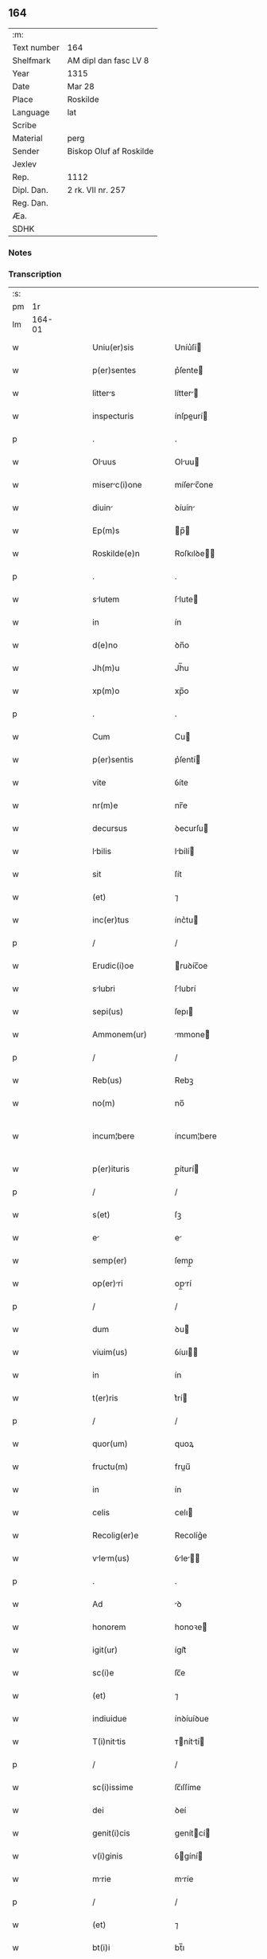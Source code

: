 ** 164
| :m:         |                         |
| Text number | 164                     |
| Shelfmark   | AM dipl dan fasc LV 8   |
| Year        | 1315                    |
| Date        | Mar 28                  |
| Place       | Roskilde                |
| Language    | lat                     |
| Scribe      |                         |
| Material    | perg                    |
| Sender      | Biskop Oluf af Roskilde |
| Jexlev      |                         |
| Rep.        | 1112                    |
| Dipl. Dan.  | 2 rk. VII nr. 257       |
| Reg. Dan.   |                         |
| Æa.         |                         |
| SDHK        |                         |

*** Notes


*** Transcription
| :s: |        |   |   |   |   |                      |              |   |   |   |   |     |   |   |    |               |
| pm  |     1r |   |   |   |   |                      |              |   |   |   |   |     |   |   |    |               |
| lm  | 164-01 |   |   |   |   |                      |              |   |   |   |   |     |   |   |    |               |
| w   |        |   |   |   |   | Uniu(er)sis          | Uníu͛ſí      |   |   |   |   | lat |   |   |    |        164-01 |
| w   |        |   |   |   |   | p(er)sentes          | p͛ſente      |   |   |   |   | lat |   |   |    |        164-01 |
| w   |        |   |   |   |   | litters             | lítter     |   |   |   |   | lat |   |   |    |        164-01 |
| w   |        |   |   |   |   | inspecturis          | ínſpeurí   |   |   |   |   | lat |   |   |    |        164-01 |
| p   |        |   |   |   |   | .                    | .            |   |   |   |   | lat |   |   |    |        164-01 |
| w   |        |   |   |   |   | Oluus               | Oluu       |   |   |   |   | lat |   |   |    |        164-01 |
| w   |        |   |   |   |   | miserc(i)one        | míſerc̅one   |   |   |   |   | lat |   |   |    |        164-01 |
| w   |        |   |   |   |   | diuin               | ꝺíuín       |   |   |   |   | lat |   |   |    |        164-01 |
| w   |        |   |   |   |   | Ep(m)s               | p̅          |   |   |   |   | lat |   |   |    |        164-01 |
| w   |        |   |   |   |   | Roskilde(e)n         | Roſkılꝺe̅    |   |   |   |   | lat |   |   |    |        164-01 |
| p   |        |   |   |   |   | .                    | .            |   |   |   |   | lat |   |   |    |        164-01 |
| w   |        |   |   |   |   | slutem              | ſlute      |   |   |   |   | lat |   |   |    |        164-01 |
| w   |        |   |   |   |   | in                   | ín           |   |   |   |   | lat |   |   |    |        164-01 |
| w   |        |   |   |   |   | d(e)no               | ꝺn̅o          |   |   |   |   | lat |   |   |    |        164-01 |
| w   |        |   |   |   |   | Jh(m)u               | Jh̅u          |   |   |   |   | lat |   |   |    |        164-01 |
| w   |        |   |   |   |   | xp(m)o               | xp̅o          |   |   |   |   | lat |   |   |    |        164-01 |
| p   |        |   |   |   |   | .                    | .            |   |   |   |   | lat |   |   |    |        164-01 |
| w   |        |   |   |   |   | Cum                  | Cu          |   |   |   |   | lat |   |   |    |        164-01 |
| w   |        |   |   |   |   | p(er)sentis          | p͛ſentí      |   |   |   |   | lat |   |   |    |        164-01 |
| w   |        |   |   |   |   | vite                 | ỽíte         |   |   |   |   | lat |   |   |    |        164-01 |
| w   |        |   |   |   |   | nr(m)e               | nr̅e          |   |   |   |   | lat |   |   |    |        164-01 |
| w   |        |   |   |   |   | decursus             | ꝺecurſu     |   |   |   |   | lat |   |   |    |        164-01 |
| w   |        |   |   |   |   | lbilis              | lbílí      |   |   |   |   | lat |   |   |    |        164-01 |
| w   |        |   |   |   |   | sit                  | ſít          |   |   |   |   | lat |   |   |    |        164-01 |
| w   |        |   |   |   |   | (et)                 | ⁊            |   |   |   |   | lat |   |   |    |        164-01 |
| w   |        |   |   |   |   | inc(er)tus           | ínc͛tu       |   |   |   |   | lat |   |   |    |        164-01 |
| p   |        |   |   |   |   | /                    | /            |   |   |   |   | lat |   |   |    |        164-01 |
| w   |        |   |   |   |   | Erudic(i)oe          | ruꝺíc̅oe     |   |   |   |   | lat |   |   |    |        164-01 |
| w   |        |   |   |   |   | slubri              | ſlubrí      |   |   |   |   | lat |   |   |    |        164-01 |
| w   |        |   |   |   |   | sepi(us)             | ſepı        |   |   |   |   | lat |   |   |    |        164-01 |
| w   |        |   |   |   |   | Ammonem(ur)          | mmone᷑      |   |   |   |   | lat |   |   |    |        164-01 |
| p   |        |   |   |   |   | /                    | /            |   |   |   |   | lat |   |   |    |        164-01 |
| w   |        |   |   |   |   | Reb(us)              | Rebꝫ         |   |   |   |   | lat |   |   |    |        164-01 |
| w   |        |   |   |   |   | no(m)                | no̅           |   |   |   |   | lat |   |   |    |        164-01 |
| w   |        |   |   |   |   | incum¦bere           | íncum¦bere   |   |   |   |   | lat |   |   |    | 164-01—164-02 |
| w   |        |   |   |   |   | p(er)ituris          | p̲íturí      |   |   |   |   | lat |   |   |    |        164-02 |
| p   |        |   |   |   |   | /                    | /            |   |   |   |   | lat |   |   |    |        164-02 |
| w   |        |   |   |   |   | s(et)                | ſꝫ           |   |   |   |   | lat |   |   |    |        164-02 |
| w   |        |   |   |   |   | e                   | e           |   |   |   |   | lat |   |   |    |        164-02 |
| w   |        |   |   |   |   | semp(er)             | ſemp̲         |   |   |   |   | lat |   |   |    |        164-02 |
| w   |        |   |   |   |   | op(er)ri            | op̲rí        |   |   |   |   | lat |   |   |    |        164-02 |
| p   |        |   |   |   |   | /                    | /            |   |   |   |   | lat |   |   |    |        164-02 |
| w   |        |   |   |   |   | dum                  | ꝺu          |   |   |   |   | lat |   |   |    |        164-02 |
| w   |        |   |   |   |   | viuim(us)            | ỽíuı       |   |   |   |   | lat |   |   |    |        164-02 |
| w   |        |   |   |   |   | in                   | ín           |   |   |   |   | lat |   |   |    |        164-02 |
| w   |        |   |   |   |   | t(er)ris             | t͛rí         |   |   |   |   | lat |   |   |    |        164-02 |
| p   |        |   |   |   |   | /                    | /            |   |   |   |   | lat |   |   |    |        164-02 |
| w   |        |   |   |   |   | quor(um)             | quoꝝ         |   |   |   |   | lat |   |   |    |        164-02 |
| w   |        |   |   |   |   | fructu(m)            | fruu̅        |   |   |   |   | lat |   |   |    |        164-02 |
| w   |        |   |   |   |   | in                   | ín           |   |   |   |   | lat |   |   |    |        164-02 |
| w   |        |   |   |   |   | celis                | celı        |   |   |   |   | lat |   |   |    |        164-02 |
| w   |        |   |   |   |   | Recolig(er)e         | Recolíg͛e     |   |   |   |   | lat |   |   |    |        164-02 |
| w   |        |   |   |   |   | vlem(us)           | ỽle      |   |   |   |   | lat |   |   |    |        164-02 |
| p   |        |   |   |   |   | .                    | .            |   |   |   |   | lat |   |   |    |        164-02 |
| w   |        |   |   |   |   | Ad                   | ꝺ           |   |   |   |   | lat |   |   |    |        164-02 |
| w   |        |   |   |   |   | honorem              | honoꝛe      |   |   |   |   | lat |   |   |    |        164-02 |
| w   |        |   |   |   |   | igit(ur)             | ígít᷑         |   |   |   |   | lat |   |   |    |        164-02 |
| w   |        |   |   |   |   | sc(i)e               | ſc̅e          |   |   |   |   | lat |   |   |    |        164-02 |
| w   |        |   |   |   |   | (et)                 | ⁊            |   |   |   |   | lat |   |   |    |        164-02 |
| w   |        |   |   |   |   | indiuidue            | ínꝺíuíꝺue    |   |   |   |   | lat |   |   |    |        164-02 |
| w   |        |   |   |   |   | T(i)nittis          | ᴛníttí    |   |   |   |   | lat |   |   |    |        164-02 |
| p   |        |   |   |   |   | /                    | /            |   |   |   |   | lat |   |   |    |        164-02 |
| w   |        |   |   |   |   | sc(i)issime          | ſc̅ıſſíme     |   |   |   |   | lat |   |   |    |        164-02 |
| w   |        |   |   |   |   | dei                  | ꝺeí          |   |   |   |   | lat |   |   |    |        164-02 |
| w   |        |   |   |   |   | genit(i)cis          | genítcí    |   |   |   |   | lat |   |   |    |        164-02 |
| w   |        |   |   |   |   | v(i)ginis            | ỽgíní      |   |   |   |   | lat |   |   |    |        164-02 |
| w   |        |   |   |   |   | mrie                | mríe        |   |   |   |   | lat |   |   |    |        164-02 |
| p   |        |   |   |   |   | /                    | /            |   |   |   |   | lat |   |   |    |        164-02 |
| w   |        |   |   |   |   | (et)                 | ⁊            |   |   |   |   | lat |   |   |    |        164-02 |
| w   |        |   |   |   |   | bt(i)i               | bt̅ı          |   |   |   |   | lat |   |   |    |        164-02 |
| w   |        |   |   |   |   | lucij                | lucí        |   |   |   |   | lat |   |   |    |        164-02 |
| w   |        |   |   |   |   | in                   | ín           |   |   |   |   | lat |   |   |    |        164-02 |
| w   |        |   |   |   |   | Remediu(m)           | Remeꝺıu̅      |   |   |   |   | lat |   |   |    |        164-02 |
| w   |        |   |   |   |   | ai(n)e               | aı̅e          |   |   |   |   | lat |   |   |    |        164-02 |
| w   |        |   |   |   |   | nr(m)e               | nr̅e          |   |   |   |   | lat |   |   |    |        164-02 |
| p   |        |   |   |   |   | /                    | /            |   |   |   |   | lat |   |   |    |        164-02 |
| lm  | 164-03 |   |   |   |   |                      |              |   |   |   |   |     |   |   |    |               |
| w   |        |   |   |   |   | p(er)decessor(um)    | p͛ꝺeceſſoꝝ    |   |   |   |   | lat |   |   |    |        164-03 |
| w   |        |   |   |   |   | n(ost)ror(um)        | nr̅oꝝ         |   |   |   |   | lat |   |   |    |        164-03 |
| w   |        |   |   |   |   | Ep(m)or(um)          | p̅oꝝ         |   |   |   |   | lat |   |   |    |        164-03 |
| p   |        |   |   |   |   | /                    | /            |   |   |   |   | lat |   |   |    |        164-03 |
| w   |        |   |   |   |   | Ac                   | c           |   |   |   |   | lat |   |   |    |        164-03 |
| w   |        |   |   |   |   | prentu(m)           | prentu̅      |   |   |   |   | lat |   |   |    |        164-03 |
| w   |        |   |   |   |   | n(ost)ror(um)        | nr̅oꝝ         |   |   |   |   | lat |   |   |    |        164-03 |
| p   |        |   |   |   |   | /                    | /            |   |   |   |   | lat |   |   |    |        164-03 |
| w   |        |   |   |   |   | Cpellm             | Cpell     |   |   |   |   | lat |   |   |    |        164-03 |
| w   |        |   |   |   |   | qundm              | qunꝺ      |   |   |   |   | lat |   |   |    |        164-03 |
| w   |        |   |   |   |   | in                   | ín           |   |   |   |   | lat |   |   |    |        164-03 |
| w   |        |   |   |   |   | eccl(es)ia           | eccl̅ıa       |   |   |   |   | lat |   |   |    |        164-03 |
| w   |        |   |   |   |   | Roskilde(e)n         | Roſkılꝺe̅    |   |   |   |   | lat |   |   |    |        164-03 |
| p   |        |   |   |   |   | /                    | /            |   |   |   |   | lat |   |   |    |        164-03 |
| w   |        |   |   |   |   | no(m)                | no̅           |   |   |   |   | lat |   |   |    |        164-03 |
| w   |        |   |   |   |   | sine                 | ſíne         |   |   |   |   | lat |   |   |    |        164-03 |
| w   |        |   |   |   |   | mgnis               | mgní       |   |   |   |   | lat |   |   |    |        164-03 |
| w   |        |   |   |   |   | sumptib(us)          | ſumptıbꝫ     |   |   |   |   | lat |   |   |    |        164-03 |
| w   |        |   |   |   |   | construi             | conﬅruí      |   |   |   |   | lat |   |   |    |        164-03 |
| w   |        |   |   |   |   | fecim(us)            | fecí       |   |   |   |   | lat |   |   |    |        164-03 |
| p   |        |   |   |   |   | /                    | /            |   |   |   |   | lat |   |   |    |        164-03 |
| w   |        |   |   |   |   | emq(ue)             | eqꝫ        |   |   |   |   | lat |   |   |    |        164-03 |
| w   |        |   |   |   |   | dotuim(us)          | ꝺotuí     |   |   |   |   | lat |   |   |    |        164-03 |
| w   |        |   |   |   |   | de                   | ꝺe           |   |   |   |   | lat |   |   |    |        164-03 |
| w   |        |   |   |   |   | bonis                | boní        |   |   |   |   | lat |   |   |    |        164-03 |
| p   |        |   |   |   |   | /                    | /            |   |   |   |   | lat |   |   |    |        164-03 |
| w   |        |   |   |   |   | que                  | que          |   |   |   |   | lat |   |   |    |        164-03 |
| w   |        |   |   |   |   | p(er)tim             | p̲tí         |   |   |   |   | lat |   |   |    |        164-03 |
| w   |        |   |   |   |   | de                   | ꝺe           |   |   |   |   | lat |   |   |    |        164-03 |
| w   |        |   |   |   |   | peculio              | peculío      |   |   |   |   | lat |   |   |    |        164-03 |
| w   |        |   |   |   |   | n(ost)ro             | nr̅o          |   |   |   |   | lat |   |   |    |        164-03 |
| w   |        |   |   |   |   | qusi                | quſí        |   |   |   |   | lat |   |   |    |        164-03 |
| w   |        |   |   |   |   | cstrensi            | cﬅrenſí     |   |   |   |   | lat |   |   |    |        164-03 |
| p   |        |   |   |   |   | /                    | /            |   |   |   |   | lat |   |   |    |        164-03 |
| w   |        |   |   |   |   | qd(e)                | q           |   |   |   |   | lat |   |   |    |        164-03 |
| w   |        |   |   |   |   | hbuim(us)           | hbuím      |   |   |   |   | lat |   |   |    |        164-03 |
| lm  | 164-04 |   |   |   |   |                      |              |   |   |   |   |     |   |   |    |               |
| w   |        |   |   |   |   | Ante                 | nte         |   |   |   |   | lat |   |   |    |        164-04 |
| w   |        |   |   |   |   | p(ro)moc(i)oem       | ꝓmoc̅oe      |   |   |   |   | lat |   |   |    |        164-04 |
| w   |        |   |   |   |   | nr(m)m              | nr̅         |   |   |   |   | lat |   |   |    |        164-04 |
| w   |        |   |   |   |   | Ad                   | ꝺ           |   |   |   |   | lat |   |   |    |        164-04 |
| w   |        |   |   |   |   | ep(m)atum            | ep̅atu       |   |   |   |   | lat |   |   |    |        164-04 |
| w   |        |   |   |   |   | Roskilde(e)n         | Roſkılꝺe̅    |   |   |   |   | lat |   |   |    |        164-04 |
| p   |        |   |   |   |   | /                    | /            |   |   |   |   | lat |   |   |    |        164-04 |
| w   |        |   |   |   |   | (et)                 | ⁊            |   |   |   |   | lat |   |   |    |        164-04 |
| w   |        |   |   |   |   | p(er)tim             | p̲tí         |   |   |   |   | lat |   |   |    |        164-04 |
| w   |        |   |   |   |   | de                   | ꝺe           |   |   |   |   | lat |   |   |    |        164-04 |
| w   |        |   |   |   |   | pecuni              | pecuní      |   |   |   |   | lat |   |   |    |        164-04 |
| w   |        |   |   |   |   | Reddituu(m)          | Reꝺꝺítuu̅     |   |   |   |   | lat |   |   |    |        164-04 |
| w   |        |   |   |   |   | n(ost)ror(um)        | nr̅oꝝ         |   |   |   |   | lat |   |   |    |        164-04 |
| w   |        |   |   |   |   | postmodu(m)          | poﬅmoꝺu̅      |   |   |   |   | lat |   |   |    |        164-04 |
| p   |        |   |   |   |   | /                    | /            |   |   |   |   | lat |   |   |    |        164-04 |
| w   |        |   |   |   |   | quos                 | quo         |   |   |   |   | lat |   |   |    |        164-04 |
| w   |        |   |   |   |   | tu(m)c               | tu̅c          |   |   |   |   | lat |   |   |    |        164-04 |
| w   |        |   |   |   |   | licuit               | lícuít       |   |   |   |   | lat |   |   |    |        164-04 |
| w   |        |   |   |   |   | nob(m)               | nob̅          |   |   |   |   | lat |   |   |    |        164-04 |
| p   |        |   |   |   |   | /                    | /            |   |   |   |   | lat |   |   |    |        164-04 |
| w   |        |   |   |   |   | in                   | ín           |   |   |   |   | lat |   |   |    |        164-04 |
| w   |        |   |   |   |   | vsus                 | ỽſu         |   |   |   |   | lat |   |   |    |        164-04 |
| w   |        |   |   |   |   | (con)u(er)t(er)e     | ꝯu͛t͛e         |   |   |   |   | lat |   |   |    |        164-04 |
| w   |        |   |   |   |   | quoscu(m)q(ue)       | quoſcu̅qꝫ     |   |   |   |   | lat |   |   |    |        164-04 |
| p   |        |   |   |   |   | /                    | /            |   |   |   |   | lat |   |   |    |        164-04 |
| w   |        |   |   |   |   | iusto                | íuﬅo         |   |   |   |   | lat |   |   |    |        164-04 |
| w   |        |   |   |   |   | empc(i)ois           | empc̅oí      |   |   |   |   | lat |   |   |    |        164-04 |
| w   |        |   |   |   |   | titulo               | título       |   |   |   |   | lat |   |   |    |        164-04 |
| w   |        |   |   |   |   | co(m)q(i)siuim(us)   | co̅qſíuí   |   |   |   |   | lat |   |   |    |        164-04 |
| p   |        |   |   |   |   | /                    | /            |   |   |   |   | lat |   |   |    |        164-04 |
| w   |        |   |   |   |   | quor(um)             | quoꝝ         |   |   |   |   | lat |   |   |    |        164-04 |
| w   |        |   |   |   |   | bonor(um)            | bonoꝝ        |   |   |   |   | lat |   |   |    |        164-04 |
| w   |        |   |   |   |   | sit(us)              | ſít         |   |   |   |   | lat |   |   |    |        164-04 |
| w   |        |   |   |   |   | est                  | eﬅ           |   |   |   |   | lat |   |   |    |        164-04 |
| w   |        |   |   |   |   | (et)                 | ⁊            |   |   |   |   | lat |   |   |    |        164-04 |
| w   |        |   |   |   |   | su(m)m              | ſu̅m         |   |   |   |   | lat |   |   |    |        164-04 |
| p   |        |   |   |   |   | .                    | .            |   |   |   |   | lat |   |   |    |        164-04 |
| w   |        |   |   |   |   | videlic(et)          | ỽıꝺelícꝫ     |   |   |   |   | lat |   |   |    |        164-04 |
| lm  | 164-05 |   |   |   |   |                      |              |   |   |   |   |     |   |   |    |               |
| w   |        |   |   |   |   | in                   | ín           |   |   |   |   | lat |   |   |    |        164-05 |
| w   |        |   |   |   |   | tokæthorp            | tokæthoꝛp    |   |   |   |   | lat |   |   |    |        164-05 |
| p   |        |   |   |   |   | .                    | .            |   |   |   |   | lat |   |   |    |        164-05 |
| w   |        |   |   |   |   | vnu(m)               | ỽnu̅          |   |   |   |   | lat |   |   |    |        164-05 |
| w   |        |   |   |   |   | bool                 | bool         |   |   |   |   | lat |   |   |    |        164-05 |
| w   |        |   |   |   |   | t(er)re              | t͛re          |   |   |   |   | lat |   |   |    |        164-05 |
| w   |        |   |   |   |   | in                   | ín           |   |   |   |   | lat |   |   |    |        164-05 |
| w   |        |   |   |   |   | censu                | ᴄenſu        |   |   |   |   | lat |   |   |    |        164-05 |
| p   |        |   |   |   |   | .                    | .            |   |   |   |   | lat |   |   |    |        164-05 |
| w   |        |   |   |   |   | Jn                   | Jn           |   |   |   |   | lat |   |   |    |        164-05 |
| w   |        |   |   |   |   | nybølæ               | nẏbølæ       |   |   |   |   | lat |   |   |    |        164-05 |
| p   |        |   |   |   |   | .                    | .            |   |   |   |   | lat |   |   |    |        164-05 |
| w   |        |   |   |   |   | q(i)nq(ue)           | qnqꝫ        |   |   |   |   | lat |   |   |    |        164-05 |
| w   |        |   |   |   |   | ore                  | oꝛe          |   |   |   |   | lat |   |   |    |        164-05 |
| w   |        |   |   |   |   | t(er)re              | t͛re          |   |   |   |   | lat |   |   |    |        164-05 |
| w   |        |   |   |   |   | in                   | ín           |   |   |   |   | lat |   |   |    |        164-05 |
| w   |        |   |   |   |   | censu                | cenſu        |   |   |   |   | lat |   |   |    |        164-05 |
| p   |        |   |   |   |   | .                    | .            |   |   |   |   | lat |   |   |    |        164-05 |
| w   |        |   |   |   |   | Jn                   | Jn           |   |   |   |   | lat |   |   |    |        164-05 |
| w   |        |   |   |   |   | ysøghæ               | ẏſøghæ       |   |   |   |   | lat |   |   |    |        164-05 |
| p   |        |   |   |   |   | .                    | .            |   |   |   |   | lat |   |   |    |        164-05 |
| w   |        |   |   |   |   | vnu(m)               | ỽnu̅          |   |   |   |   | lat |   |   |    |        164-05 |
| w   |        |   |   |   |   | bool                 | bool         |   |   |   |   | lat |   |   |    |        164-05 |
| w   |        |   |   |   |   | t(er)re              | t͛re          |   |   |   |   | lat |   |   |    |        164-05 |
| w   |        |   |   |   |   | in                   | ín           |   |   |   |   | lat |   |   |    |        164-05 |
| w   |        |   |   |   |   | censu                | cenſu        |   |   |   |   | lat |   |   |    |        164-05 |
| w   |        |   |   |   |   | in                   | ín           |   |   |   |   | lat |   |   |    |        164-05 |
| w   |        |   |   |   |   | quo                  | quo          |   |   |   |   | lat |   |   |    |        164-05 |
| w   |        |   |   |   |   | e(st)                | e̅            |   |   |   |   | lat |   |   |    |        164-05 |
| w   |        |   |   |   |   | modic(us)            | moꝺíc       |   |   |   |   | lat |   |   |    |        164-05 |
| w   |        |   |   |   |   | defect(us)           | ꝺefe       |   |   |   |   | lat |   |   |    |        164-05 |
| p   |        |   |   |   |   | .                    | .            |   |   |   |   | lat |   |   |    |        164-05 |
| w   |        |   |   |   |   | Jn                   | Jn           |   |   |   |   | lat |   |   |    |        164-05 |
| w   |        |   |   |   |   | sighærstorp          | ſıghærﬅoꝛp   |   |   |   |   | lat |   |   |    |        164-05 |
| w   |        |   |   |   |   | .ii.                 | .íí.         |   |   |   |   | lat |   |   |    |        164-05 |
| w   |        |   |   |   |   | ore                  | oꝛe          |   |   |   |   | lat |   |   |    |        164-05 |
| w   |        |   |   |   |   | t(er)re              | t͛re          |   |   |   |   | lat |   |   |    |        164-05 |
| w   |        |   |   |   |   | in                   | ín           |   |   |   |   | lat |   |   |    |        164-05 |
| w   |        |   |   |   |   | censu                | cenſu        |   |   |   |   | lat |   |   |    |        164-05 |
| p   |        |   |   |   |   | .                    | .            |   |   |   |   | lat |   |   |    |        164-05 |
| w   |        |   |   |   |   | Jn                   | Jn           |   |   |   |   | lat |   |   |    |        164-05 |
| w   |        |   |   |   |   | windæthorp           | wínꝺæthoꝛp   |   |   |   |   | lat |   |   |    |        164-05 |
| w   |        |   |   |   |   | .x.                  | .x.          |   |   |   |   | lat |   |   |    |        164-05 |
| w   |        |   |   |   |   | ore                  | oꝛe          |   |   |   |   | lat |   |   |    |        164-05 |
| w   |        |   |   |   |   | t(er)re              | t͛re          |   |   |   |   | lat |   |   |    |        164-05 |
| w   |        |   |   |   |   | in                   | ín           |   |   |   |   | lat |   |   |    |        164-05 |
| w   |        |   |   |   |   | censu                | cenſu        |   |   |   |   | lat |   |   |    |        164-05 |
| p   |        |   |   |   |   | .                    | .            |   |   |   |   | lat |   |   |    |        164-05 |
| w   |        |   |   |   |   | Jn                   | Jn           |   |   |   |   | lat |   |   |    |        164-05 |
| lm  | 164-06 |   |   |   |   |                      |              |   |   |   |   |     |   |   |    |               |
| w   |        |   |   |   |   | liungæthorp          | líungæthoꝛp  |   |   |   |   | lat |   |   |    |        164-06 |
| w   |        |   |   |   |   | in                   | ín           |   |   |   |   | lat |   |   |    |        164-06 |
| w   |        |   |   |   |   | hornsh(er)(et)       | hoꝛnſh͛      |   |   |   |   | lat |   |   |    |        164-06 |
| w   |        |   |   |   |   | .xxvj.               | .xxỽ.       |   |   |   |   | lat |   |   |    |        164-06 |
| w   |        |   |   |   |   | solidi               | ſolíꝺí       |   |   |   |   | lat |   |   |    |        164-06 |
| w   |        |   |   |   |   | t(er)re              | t͛re          |   |   |   |   | lat |   |   |    |        164-06 |
| w   |        |   |   |   |   | in                   | ín           |   |   |   |   | lat |   |   |    |        164-06 |
| w   |        |   |   |   |   | censu                | cenſu        |   |   |   |   | lat |   |   |    |        164-06 |
| p   |        |   |   |   |   | .                    | .            |   |   |   |   | lat |   |   |    |        164-06 |
| w   |        |   |   |   |   | (et)                 | ⁊            |   |   |   |   | lat |   |   |    |        164-06 |
| w   |        |   |   |   |   | vnu(m)               | ỽnu̅          |   |   |   |   | lat |   |   |    |        164-06 |
| w   |        |   |   |   |   | molendinu(m)         | molenꝺínu̅    |   |   |   |   | lat |   |   |    |        164-06 |
| w   |        |   |   |   |   | Ad                   | ꝺ           |   |   |   |   | lat |   |   |    |        164-06 |
| w   |        |   |   |   |   | ventu(m)             | ỽentu̅        |   |   |   |   | lat |   |   |    |        164-06 |
| w   |        |   |   |   |   | ibidem               | ıbıꝺe       |   |   |   |   | lat |   |   |    |        164-06 |
| p   |        |   |   |   |   | .                    | .            |   |   |   |   | lat |   |   |    |        164-06 |
| w   |        |   |   |   |   | Qum                 | Qu         |   |   |   |   | lat |   |   |    |        164-06 |
| w   |        |   |   |   |   | q(i)de(st)           | qꝺe̅         |   |   |   |   | lat |   |   |    |        164-06 |
| w   |        |   |   |   |   | cpellm             | cpell     |   |   |   |   | lat |   |   |    |        164-06 |
| w   |        |   |   |   |   | cu(m)                | cu̅           |   |   |   |   | lat |   |   |    |        164-06 |
| w   |        |   |   |   |   | o(er)ib(us)          | o͛ıbꝫ         |   |   |   |   | lat |   |   |    |        164-06 |
| w   |        |   |   |   |   | Attinenciis          | ttínencíí  |   |   |   |   | lat |   |   |    |        164-06 |
| w   |        |   |   |   |   | suis                 | ſuí         |   |   |   |   | lat |   |   |    |        164-06 |
| w   |        |   |   |   |   | sup(ra)sc(i)ptis     | ſupſcptí  |   |   |   |   | lat |   |   |    |        164-06 |
| w   |        |   |   |   |   | (et)                 | ⁊            |   |   |   |   | lat |   |   |    |        164-06 |
| w   |        |   |   |   |   | infrsc(i)ptis       | ínfrſcptí |   |   |   |   | lat |   |   |    |        164-06 |
| w   |        |   |   |   |   | de                   | ꝺe           |   |   |   |   | lat |   |   |    |        164-06 |
| w   |        |   |   |   |   | (con)sensu           | ꝯſenſu       |   |   |   |   | lat |   |   |    |        164-06 |
| w   |        |   |   |   |   | (et)                 | ⁊            |   |   |   |   | lat |   |   |    |        164-06 |
| w   |        |   |   |   |   | co(m)silio           | co̅ſílío      |   |   |   |   | lat |   |   |    |        164-06 |
| w   |        |   |   |   |   | cpitl(m)i           | cpıtl̅ı      |   |   |   |   | lat |   |   |    |        164-06 |
| w   |        |   |   |   |   | nr(m)i               | nr̅í          |   |   |   |   | lat |   |   |    |        164-06 |
| w   |        |   |   |   |   | Roskilde(e)n         | Roſkılꝺe̅    |   |   |   |   | lat |   |   |    |        164-06 |
| p   |        |   |   |   |   | /                    | /            |   |   |   |   | lat |   |   |    |        164-06 |
| w   |        |   |   |   |   | Ad                   | ꝺ           |   |   |   |   | lat |   |   |    |        164-06 |
| w   |        |   |   |   |   | diui¦ni              | ꝺíuí¦ní      |   |   |   |   | lat |   |   |    | 164-06—164-07 |
| w   |        |   |   |   |   | no(m)is              | no̅í         |   |   |   |   | lat |   |   |    |        164-07 |
| w   |        |   |   |   |   | cultu(m)             | cultu̅        |   |   |   |   | lat |   |   |    |        164-07 |
| w   |        |   |   |   |   | Amplindum           | mplínꝺu   |   |   |   |   | lat |   |   |    |        164-07 |
| p   |        |   |   |   |   | /                    | /            |   |   |   |   | lat |   |   |    |        164-07 |
| w   |        |   |   |   |   | Ac                   | c           |   |   |   |   | lat |   |   |    |        164-07 |
| w   |        |   |   |   |   | decore(st)           | ꝺecoꝛe̅       |   |   |   |   | lat |   |   |    |        164-07 |
| w   |        |   |   |   |   | roskilde(e)n         | ʀoſkılꝺe̅    |   |   |   |   | lat |   |   |    |        164-07 |
| w   |        |   |   |   |   | eccl(es)ie           | eccl̅ıe       |   |   |   |   | lat |   |   |    |        164-07 |
| w   |        |   |   |   |   | pp(er)etuis          | ̲etuí       |   |   |   |   | lat |   |   |    |        164-07 |
| w   |        |   |   |   |   | temp(er)ib(us)       | temp̲ıbꝫ      |   |   |   |   | lat |   |   |    |        164-07 |
| w   |        |   |   |   |   | (con)tinundum       | ꝯtínunꝺu   |   |   |   |   | lat |   |   |    |        164-07 |
| p   |        |   |   |   |   | /                    | /            |   |   |   |   | lat |   |   |    |        164-07 |
| w   |        |   |   |   |   | cuidm               | ᴄuíꝺ       |   |   |   |   | lat |   |   |    |        164-07 |
| w   |        |   |   |   |   | p(er)bende           | p͛benꝺe       |   |   |   |   | lat |   |   |    |        164-07 |
| w   |        |   |   |   |   | in                   | ín           |   |   |   |   | lat |   |   |    |        164-07 |
| w   |        |   |   |   |   | edem                | eꝺe        |   |   |   |   | lat |   |   |    |        164-07 |
| w   |        |   |   |   |   | eccl(es)ia           | eccl̅ía       |   |   |   |   | lat |   |   |    |        164-07 |
| w   |        |   |   |   |   | in                   | ín           |   |   |   |   | lat |   |   |    |        164-07 |
| w   |        |   |   |   |   | p(ro)uentib(us)      | ꝓuentıbꝫ     |   |   |   |   | lat |   |   |    |        164-07 |
| w   |        |   |   |   |   | (et)                 | ⁊            |   |   |   |   | lat |   |   |    |        164-07 |
| w   |        |   |   |   |   | pensionib(us)        | penſíonıbꝫ   |   |   |   |   | lat |   |   |    |        164-07 |
| w   |        |   |   |   |   | suis                 | ſuí         |   |   |   |   | lat |   |   |    |        164-07 |
| w   |        |   |   |   |   | Adeo                 | ꝺeo         |   |   |   |   | lat |   |   |    |        164-07 |
| w   |        |   |   |   |   | tenui                | tenuí        |   |   |   |   | lat |   |   |    |        164-07 |
| w   |        |   |   |   |   | (et)                 | ⁊            |   |   |   |   | lat |   |   |    |        164-07 |
| w   |        |   |   |   |   | exili                | exílí        |   |   |   |   | lat |   |   |    |        164-07 |
| p   |        |   |   |   |   | /                    | /            |   |   |   |   | lat |   |   |    |        164-07 |
| w   |        |   |   |   |   | q(uod)               | ꝙ            |   |   |   |   | lat |   |   |    |        164-07 |
| w   |        |   |   |   |   | ex                   | ex           |   |   |   |   | lat |   |   |    |        164-07 |
| w   |        |   |   |   |   | eis                  | eí          |   |   |   |   | lat |   |   |    |        164-07 |
| p   |        |   |   |   |   | /                    | /            |   |   |   |   | lat |   |   |    |        164-07 |
| w   |        |   |   |   |   | ip(m)i(us)           | ıp̅ı         |   |   |   |   | lat |   |   |    |        164-07 |
| w   |        |   |   |   |   | possessor            | poſſeſſoꝛ    |   |   |   |   | lat |   |   |    |        164-07 |
| w   |        |   |   |   |   | nullten(us)         | nullte    |   |   |   |   | lat |   |   |    |        164-07 |
| w   |        |   |   |   |   | vlebt              | ỽlebt      |   |   |   |   | lat |   |   |    |        164-07 |
| lm  | 164-08 |   |   |   |   |                      |              |   |   |   |   |     |   |   |    |               |
| w   |        |   |   |   |   | sustentri           | ſuﬅentrí    |   |   |   |   | lat |   |   |    |        164-08 |
| p   |        |   |   |   |   | /                    | /            |   |   |   |   | lat |   |   |    |        164-08 |
| w   |        |   |   |   |   | nec                  | nec          |   |   |   |   | lat |   |   |    |        164-08 |
| w   |        |   |   |   |   | Apud                 | puꝺ         |   |   |   |   | lat |   |   |    |        164-08 |
| w   |        |   |   |   |   | dictm               | ꝺí        |   |   |   |   | lat |   |   |    |        164-08 |
| w   |        |   |   |   |   | p(er)bendm          | p͛benꝺ      |   |   |   |   | lat |   |   |    |        164-08 |
| w   |        |   |   |   |   | Residencia(m)        | Reſíꝺencía̅   |   |   |   |   | lat |   |   |    |        164-08 |
| w   |        |   |   |   |   | fc(er)e             | fc͛e         |   |   |   |   | lat |   |   |    |        164-08 |
| w   |        |   |   |   |   | officiu(m)           | offícíu̅      |   |   |   |   | lat |   |   |    |        164-08 |
| w   |        |   |   |   |   | p(ro)                | ꝓ            |   |   |   |   | lat |   |   |    |        164-08 |
| w   |        |   |   |   |   | b(e)nficio           | bn̅fícío      |   |   |   |   | lat |   |   |    |        164-08 |
| w   |        |   |   |   |   | i(n)pensur(us)       | ı̅penſur     |   |   |   |   | lat |   |   |    |        164-08 |
| p   |        |   |   |   |   | /                    | /            |   |   |   |   | lat |   |   |    |        164-08 |
| w   |        |   |   |   |   | cu(m)                | cu̅           |   |   |   |   | lat |   |   |    |        164-08 |
| w   |        |   |   |   |   | no(m)                | no̅           |   |   |   |   | lat |   |   |    |        164-08 |
| w   |        |   |   |   |   | hb(er)et            | hb͛et        |   |   |   |   | lat |   |   |    |        164-08 |
| w   |        |   |   |   |   | cu(m)                | cu̅           |   |   |   |   | lat |   |   |    |        164-08 |
| w   |        |   |   |   |   | Aliis                | líí        |   |   |   |   | lat |   |   |    |        164-08 |
| w   |        |   |   |   |   | p(er)bendis          | p͛benꝺí      |   |   |   |   | lat |   |   |    |        164-08 |
| w   |        |   |   |   |   | mense                | menſe        |   |   |   |   | lat |   |   |    |        164-08 |
| w   |        |   |   |   |   | co(er)ionem          | co͛ıone      |   |   |   |   | lat |   |   |    |        164-08 |
| p   |        |   |   |   |   | /                    | /            |   |   |   |   | lat |   |   |    |        164-08 |
| w   |        |   |   |   |   | nec                  | nec          |   |   |   |   | lat |   |   |    |        164-08 |
| w   |        |   |   |   |   | p(ro)                | ꝓ            |   |   |   |   | lat |   |   |    |        164-08 |
| w   |        |   |   |   |   | corp(er)e            | coꝛp̲e        |   |   |   |   | lat |   |   |    |        164-08 |
| w   |        |   |   |   |   | p(er)bende           | p͛benꝺe       |   |   |   |   | lat |   |   |    |        164-08 |
| p   |        |   |   |   |   | .                    | .            |   |   |   |   | lat |   |   |    |        164-08 |
| w   |        |   |   |   |   | n(i)                 | n           |   |   |   |   | lat |   |   |    |        164-08 |
| w   |        |   |   |   |   | tntu(m)             | tntu̅        |   |   |   |   | lat |   |   |    |        164-08 |
| w   |        |   |   |   |   | duos                 | ꝺuo         |   |   |   |   | lat |   |   |    |        164-08 |
| w   |        |   |   |   |   | fundos               | funꝺo       |   |   |   |   | lat |   |   |    |        164-08 |
| p   |        |   |   |   |   | .                    | .            |   |   |   |   | lat |   |   |    |        164-08 |
| w   |        |   |   |   |   | vnu(m)               | ỽnu̅          |   |   |   |   | lat |   |   |    |        164-08 |
| w   |        |   |   |   |   | videlic(et)          | ỽıꝺelícꝫ     |   |   |   |   | lat |   |   |    |        164-08 |
| w   |        |   |   |   |   | in                   | ín           |   |   |   |   | lat |   |   |    |        164-08 |
| w   |        |   |   |   |   | Rykæthorp            | Rẏkæthoꝛp    |   |   |   |   | lat |   |   |    |        164-08 |
| p   |        |   |   |   |   | /                    | /            |   |   |   |   | lat |   |   |    |        164-08 |
| w   |        |   |   |   |   | (et)                 | ⁊            |   |   |   |   | lat |   |   | =  |        164-08 |
| w   |        |   |   |   |   | aliu(m)              | alíu̅         |   |   |   |   | lat |   |   | == |        164-08 |
| lm  | 164-09 |   |   |   |   |                      |              |   |   |   |   |     |   |   |    |               |
| w   |        |   |   |   |   | in                   | ín           |   |   |   |   | lat |   |   |    |        164-09 |
| w   |        |   |   |   |   | suuærsleuæ          | ſuuærſleuæ  |   |   |   |   | lat |   |   |    |        164-09 |
| p   |        |   |   |   |   | /                    | /            |   |   |   |   | lat |   |   |    |        164-09 |
| w   |        |   |   |   |   | q(i)                 | q           |   |   |   |   | lat |   |   |    |        164-09 |
| w   |        |   |   |   |   | no(m)                | no̅           |   |   |   |   | lat |   |   |    |        164-09 |
| w   |        |   |   |   |   | soluu(m)t            | ſoluu̅t       |   |   |   |   | lat |   |   |    |        164-09 |
| w   |        |   |   |   |   | Annuti(n)           | nnutı̅      |   |   |   |   | lat |   |   |    |        164-09 |
| p   |        |   |   |   |   | /                    | /            |   |   |   |   | lat |   |   |    |        164-09 |
| w   |        |   |   |   |   | p(ro)ut              | ꝓut          |   |   |   |   | lat |   |   |    |        164-09 |
| w   |        |   |   |   |   | i(n)p(er)sencir(um) | ı̅p͛ſencíꝝ    |   |   |   |   | lat |   |   |    |        164-09 |
| w   |        |   |   |   |   | existu(m)t           | exıﬅu̅t       |   |   |   |   | lat |   |   |    |        164-09 |
| w   |        |   |   |   |   | .xx.                 | .xx.         |   |   |   |   | lat |   |   |    |        164-09 |
| w   |        |   |   |   |   | mrchs              | rch      |   |   |   |   | lat |   |   |    |        164-09 |
| w   |        |   |   |   |   | de(e)n.              | ꝺe̅.         |   |   |   |   | lat |   |   |    |        164-09 |
| w   |        |   |   |   |   | Om(m)ib(us)          | Om̅ıbꝫ        |   |   |   |   | lat |   |   |    |        164-09 |
| w   |        |   |   |   |   | futuris              | futurí      |   |   |   |   | lat |   |   |    |        164-09 |
| w   |        |   |   |   |   | te(st)p(er)ib(us)    | te̅p̲ıbꝫ       |   |   |   |   | lat |   |   |    |        164-09 |
| w   |        |   |   |   |   | fore                 | foꝛe         |   |   |   |   | lat |   |   |    |        164-09 |
| w   |        |   |   |   |   | duxim(us)            | ꝺuxí       |   |   |   |   | lat |   |   |    |        164-09 |
| w   |        |   |   |   |   | Annectendm          | nneenꝺ   |   |   |   |   | lat |   |   |    |        164-09 |
| p   |        |   |   |   |   | /                    | /            |   |   |   |   | lat |   |   |    |        164-09 |
| w   |        |   |   |   |   | vtru(m)q(ue)         | ỽtru̅qꝫ       |   |   |   |   | lat |   |   |    |        164-09 |
| w   |        |   |   |   |   | tm                  | t          |   |   |   |   | lat |   |   |    |        164-09 |
| w   |        |   |   |   |   | p(er)bendm          | p͛benꝺ      |   |   |   |   | lat |   |   |    |        164-09 |
| w   |        |   |   |   |   | q(uod)(ra)           | ꝙᷓ            |   |   |   |   | lat |   |   |    |        164-09 |
| w   |        |   |   |   |   | cpellm             | cpell     |   |   |   |   | lat |   |   |    |        164-09 |
| w   |        |   |   |   |   | vnu(m)               | ỽnu̅          |   |   |   |   | lat |   |   |    |        164-09 |
| w   |        |   |   |   |   | b(e)nficiu(m)        | bn̅fícíu̅      |   |   |   |   | lat |   |   |    |        164-09 |
| w   |        |   |   |   |   | indiuiduu(m)         | ínꝺíuíꝺuu̅    |   |   |   |   | lat |   |   |    |        164-09 |
| w   |        |   |   |   |   | censentes            | ᴄenſente    |   |   |   |   | lat |   |   |    |        164-09 |
| w   |        |   |   |   |   | vni                  | ỽní          |   |   |   |   | lat |   |   |    |        164-09 |
| lm  | 164-10 |   |   |   |   |                      |              |   |   |   |   |     |   |   |    |               |
| w   |        |   |   |   |   | p(er)sone            | p̲ſone        |   |   |   |   | lat |   |   |    |        164-10 |
| w   |        |   |   |   |   | in                   | ín           |   |   |   |   | lat |   |   |    |        164-10 |
| w   |        |   |   |   |   | poster(um)           | poﬅeꝝ        |   |   |   |   | lat |   |   |    |        164-10 |
| w   |        |   |   |   |   | (con)f(er)endu(m)    | ꝯf͛enꝺu̅       |   |   |   |   | lat |   |   |    |        164-10 |
| p   |        |   |   |   |   | .                    | .            |   |   |   |   | lat |   |   |    |        164-10 |
| w   |        |   |   |   |   | jt                  | t          |   |   |   |   | lat |   |   |    |        164-10 |
| w   |        |   |   |   |   | tme(st)             | tme̅         |   |   |   |   | lat |   |   |    |        164-10 |
| p   |        |   |   |   |   | /                    | /            |   |   |   |   | lat |   |   |    |        164-10 |
| w   |        |   |   |   |   | q(uod)               | ꝙ            |   |   |   |   | lat |   |   |    |        164-10 |
| w   |        |   |   |   |   | bon                 | bon         |   |   |   |   | lat |   |   |    |        164-10 |
| w   |        |   |   |   |   | cpelle              | cpelle      |   |   |   |   | lat |   |   |    |        164-10 |
| w   |        |   |   |   |   | sup(er)i(us)         | ſup̲ı        |   |   |   |   | lat |   |   |    |        164-10 |
| w   |        |   |   |   |   | exp(er)ss           | exp͛ſſ       |   |   |   |   | lat |   |   |    |        164-10 |
| w   |        |   |   |   |   | sint                 | ſínt         |   |   |   |   | lat |   |   |    |        164-10 |
| w   |        |   |   |   |   | p(ro)                | ꝓ            |   |   |   |   | lat |   |   |    |        164-10 |
| w   |        |   |   |   |   | mens                | menſ        |   |   |   |   | lat |   |   |    |        164-10 |
| w   |        |   |   |   |   | cno(m)ici           | cno̅ící      |   |   |   |   | lat |   |   |    |        164-10 |
| w   |        |   |   |   |   | instituti            | ínﬅítutí     |   |   |   |   | lat |   |   |    |        164-10 |
| w   |        |   |   |   |   | (et)                 | ⁊            |   |   |   |   | lat |   |   |    |        164-10 |
| w   |        |   |   |   |   | instituendi          | ínﬅítuenꝺí   |   |   |   |   | lat |   |   |    |        164-10 |
| p   |        |   |   |   |   | .                    | .            |   |   |   |   | lat |   |   |    |        164-10 |
| w   |        |   |   |   |   | bonis                | boní        |   |   |   |   | lat |   |   |    |        164-10 |
| w   |        |   |   |   |   | p(er)bende           | p͛benꝺe       |   |   |   |   | lat |   |   |    |        164-10 |
| p   |        |   |   |   |   | /                    | /            |   |   |   |   | lat |   |   |    |        164-10 |
| w   |        |   |   |   |   | sicut                | ſícut        |   |   |   |   | lat |   |   |    |        164-10 |
| w   |        |   |   |   |   | p(i)us               | pu         |   |   |   |   | lat |   |   |    |        164-10 |
| w   |        |   |   |   |   | vsq(ue)              | ỽſqꝫ         |   |   |   |   | lat |   |   |    |        164-10 |
| w   |        |   |   |   |   | Ad                   | ꝺ           |   |   |   |   | lat |   |   |    |        164-10 |
| w   |        |   |   |   |   | hec                  | hec          |   |   |   |   | lat |   |   |    |        164-10 |
| w   |        |   |   |   |   | temp(er)            | temp̲        |   |   |   |   | lat |   |   |    |        164-10 |
| w   |        |   |   |   |   | fuernt              | fuernt      |   |   |   |   | lat |   |   |    |        164-10 |
| p   |        |   |   |   |   | /                    | /            |   |   |   |   | lat |   |   |    |        164-10 |
| w   |        |   |   |   |   | p(ro)                | ꝓ            |   |   |   |   | lat |   |   |    |        164-10 |
| w   |        |   |   |   |   | corp(er)e            | coꝛp̲e        |   |   |   |   | lat |   |   |    |        164-10 |
| w   |        |   |   |   |   | tntu(m)m(o)         | tntu̅mͦ       |   |   |   |   | lat |   |   |    |        164-10 |
| w   |        |   |   |   |   | deputtis            | ꝺeputtí    |   |   |   |   | lat |   |   |    |        164-10 |
| p   |        |   |   |   |   | /                    | /            |   |   |   |   | lat |   |   |    |        164-10 |
| w   |        |   |   |   |   | Volum(us)            | Volu᷒        |   |   |   |   | lat |   |   |    |        164-10 |
| w   |        |   |   |   |   | (et)                 | ⁊            |   |   |   |   | lat |   |   |    |        164-10 |
| w   |        |   |   |   |   | p(er)cipim(us)       | p͛cípí      |   |   |   |   | lat |   |   |    |        164-10 |
| lm  | 164-11 |   |   |   |   |                      |              |   |   |   |   |     |   |   |    |               |
| w   |        |   |   |   |   | vt                   | ỽt           |   |   |   |   | lat |   |   |    |        164-11 |
| w   |        |   |   |   |   | quicu(m)q(ue)        | quıcu̅qꝫ      |   |   |   |   | lat |   |   |    |        164-11 |
| w   |        |   |   |   |   | p(ro)                | ꝓ            |   |   |   |   | lat |   |   |    |        164-11 |
| w   |        |   |   |   |   | in                   | ín           |   |   |   |   | lat |   |   |    |        164-11 |
| w   |        |   |   |   |   | dc(i)a               | dc̅a          |   |   |   |   | lat |   |   |    |        164-11 |
| w   |        |   |   |   |   | p(er)bend           | p͛bend       |   |   |   |   | lat |   |   |    |        164-11 |
| w   |        |   |   |   |   | cno(m)ic(us)        | cno̅ıc᷒       |   |   |   |   | lat |   |   |    |        164-11 |
| w   |        |   |   |   |   | institut(us)         | ínﬅítut     |   |   |   |   | lat |   |   |    |        164-11 |
| w   |        |   |   |   |   | fu(er)it             | fu͛ít         |   |   |   |   | lat |   |   |    |        164-11 |
| p   |        |   |   |   |   | /                    | /            |   |   |   |   | lat |   |   |    |        164-11 |
| w   |        |   |   |   |   | nichil               | níchıl       |   |   |   |   | lat |   |   |    |        164-11 |
| w   |        |   |   |   |   | de                   | ꝺe           |   |   |   |   | lat |   |   |    |        164-11 |
| w   |        |   |   |   |   | mens                | menſ        |   |   |   |   | lat |   |   |    |        164-11 |
| w   |        |   |   |   |   | seu                  | ſeu          |   |   |   |   | lat |   |   |    |        164-11 |
| w   |        |   |   |   |   | de                   | ꝺe           |   |   |   |   | lat |   |   |    |        164-11 |
| w   |        |   |   |   |   | bonis                | boní        |   |   |   |   | lat |   |   |    |        164-11 |
| w   |        |   |   |   |   | p(i)us               | pu         |   |   |   |   | lat |   |   |    |        164-11 |
| w   |        |   |   |   |   | Ad                   | ꝺ           |   |   |   |   | lat |   |   |    |        164-11 |
| w   |        |   |   |   |   | cpellm             | cpell     |   |   |   |   | lat |   |   |    |        164-11 |
| w   |        |   |   |   |   | spectntib(us)       | ſpentıbꝫ   |   |   |   |   | lat |   |   |    |        164-11 |
| p   |        |   |   |   |   | /                    | /            |   |   |   |   | lat |   |   |    |        164-11 |
| w   |        |   |   |   |   | p(er)cip(er)e        | p̲cíp̲e        |   |   |   |   | lat |   |   |    |        164-11 |
| w   |        |   |   |   |   | debet               | ꝺebet       |   |   |   |   | lat |   |   |    |        164-11 |
| p   |        |   |   |   |   | /                    | /            |   |   |   |   | lat |   |   |    |        164-11 |
| w   |        |   |   |   |   | si                   | ſí           |   |   |   |   | lat |   |   |    |        164-11 |
| w   |        |   |   |   |   | no(m)                | no̅           |   |   |   |   | lat |   |   |    |        164-11 |
| w   |        |   |   |   |   | fec(er)it            | fec͛ıt        |   |   |   |   | lat |   |   |    |        164-11 |
| w   |        |   |   |   |   | Residencia(m)        | Reſíꝺencía̅   |   |   |   |   | lat |   |   |    |        164-11 |
| w   |        |   |   |   |   | p(er)sonle(st)      | p̲ſonle̅      |   |   |   |   | lat |   |   |    |        164-11 |
| p   |        |   |   |   |   | /                    | /            |   |   |   |   | lat |   |   |    |        164-11 |
| w   |        |   |   |   |   | sicut                | ſícut        |   |   |   |   | lat |   |   |    |        164-11 |
| w   |        |   |   |   |   | in                   | ín           |   |   |   |   | lat |   |   |    |        164-11 |
| w   |        |   |   |   |   | Aliis                | líí        |   |   |   |   | lat |   |   |    |        164-11 |
| w   |        |   |   |   |   | p(er)bendis          | p͛benꝺí      |   |   |   |   | lat |   |   |    |        164-11 |
| w   |        |   |   |   |   | Antiq(i)s            | ntıq      |   |   |   |   | lat |   |   |    |        164-11 |
| w   |        |   |   |   |   | mensm               | menſ       |   |   |   |   | lat |   |   |    |        164-11 |
| w   |        |   |   |   |   | co(m)em              | co̅e         |   |   |   |   | lat |   |   |    |        164-11 |
| w   |        |   |   |   |   | hben¦tib(us)        | hben¦tıbꝫ   |   |   |   |   | lat |   |   |    | 164-11—164-12 |
| p   |        |   |   |   |   | /                    | /            |   |   |   |   | lat |   |   |    |        164-12 |
| w   |        |   |   |   |   | hcten(us)           | he       |   |   |   |   | lat |   |   |    |        164-12 |
| w   |        |   |   |   |   | firmit(er)           | fírmıt͛       |   |   |   |   | lat |   |   |    |        164-12 |
| w   |        |   |   |   |   | e(st)                | e̅            |   |   |   |   | lat |   |   |    |        164-12 |
| w   |        |   |   |   |   | obutum             | obutu     |   |   |   |   | lat |   |   |    |        164-12 |
| p   |        |   |   |   |   | /                    | /            |   |   |   |   | lat |   |   |    |        164-12 |
| w   |        |   |   |   |   | Et                   | t           |   |   |   |   | lat |   |   |    |        164-12 |
| w   |        |   |   |   |   | si                   | ſí           |   |   |   |   | lat |   |   |    |        164-12 |
| w   |        |   |   |   |   | (con)tingt          | ꝯtıngt      |   |   |   |   | lat |   |   |    |        164-12 |
| w   |        |   |   |   |   | ip(m)m               | ıp̅          |   |   |   |   | lat |   |   |    |        164-12 |
| w   |        |   |   |   |   | ex                   | ex           |   |   |   |   | lat |   |   |    |        164-12 |
| w   |        |   |   |   |   | quuis               | quuí       |   |   |   |   | lat |   |   |    |        164-12 |
| w   |        |   |   |   |   | Ab(eat)ee            | be̅e         |   |   |   |   | lat |   |   |    |        164-12 |
| w   |        |   |   |   |   | cus                | cuſ        |   |   |   |   | lat |   |   |    |        164-12 |
| p   |        |   |   |   |   | /                    | /            |   |   |   |   | lat |   |   |    |        164-12 |
| w   |        |   |   |   |   | de                   | ꝺe           |   |   |   |   | lat |   |   |    |        164-12 |
| w   |        |   |   |   |   | licencia             | lícencía     |   |   |   |   | lat |   |   |    |        164-12 |
| w   |        |   |   |   |   | sui                  | ſuí          |   |   |   |   | lat |   |   |    |        164-12 |
| w   |        |   |   |   |   | p(er)lti            | p͛ltí        |   |   |   |   | lat |   |   |    |        164-12 |
| p   |        |   |   |   |   | /                    | /            |   |   |   |   | lat |   |   |    |        164-12 |
| w   |        |   |   |   |   | corp(us)             | coꝛp        |   |   |   |   | lat |   |   |    |        164-12 |
| w   |        |   |   |   |   | p(er)bende           | p͛benꝺe       |   |   |   |   | lat |   |   |    |        164-12 |
| w   |        |   |   |   |   | sue                  | ſue          |   |   |   |   | lat |   |   |    |        164-12 |
| w   |        |   |   |   |   | lib(er)e             | lıb͛e         |   |   |   |   | lat |   |   |    |        164-12 |
| w   |        |   |   |   |   | p(er)cipiat          | p̲cıpıat      |   |   |   |   | lat |   |   |    |        164-12 |
| p   |        |   |   |   |   | .                    | .            |   |   |   |   | lat |   |   |    |        164-12 |
| w   |        |   |   |   |   | bon                 | bon         |   |   |   |   | lat |   |   |    |        164-12 |
| w   |        |   |   |   |   | v(er)o               | ỽ͛o           |   |   |   |   | lat |   |   |    |        164-12 |
| w   |        |   |   |   |   | mense                | menſe        |   |   |   |   | lat |   |   |    |        164-12 |
| w   |        |   |   |   |   | int(er)              | ínt͛          |   |   |   |   | lat |   |   |    |        164-12 |
| w   |        |   |   |   |   | cno(m)icos          | ᴄno̅ıco     |   |   |   |   | lat |   |   |    |        164-12 |
| w   |        |   |   |   |   | Residentes           | Reſíꝺente   |   |   |   |   | lat |   |   |    |        164-12 |
| w   |        |   |   |   |   | co(m)ittem          | co̅ítte     |   |   |   |   | lat |   |   |    |        164-12 |
| w   |        |   |   |   |   | mense                | menſe        |   |   |   |   | lat |   |   |    |        164-12 |
| w   |        |   |   |   |   | hbentes             | hbente     |   |   |   |   | lat |   |   |    |        164-12 |
| w   |        |   |   |   |   | dist(i)bunt(ur)     | ꝺıﬅbunt᷑    |   |   |   |   | lat |   |   |    |        164-12 |
| p   |        |   |   |   |   | /                    | /            |   |   |   |   | lat |   |   |    |        164-12 |
| w   |        |   |   |   |   | ita                  | íta          |   |   |   |   | lat |   |   |    |        164-12 |
| w   |        |   |   |   |   | q(uod)               | ꝙ            |   |   |   |   | lat |   |   |    |        164-12 |
| w   |        |   |   |   |   | (et)                 | ⁊            |   |   |   |   | lat |   |   |    |        164-12 |
| lm  | 164-13 |   |   |   |   |                      |              |   |   |   |   |     |   |   |    |               |
| w   |        |   |   |   |   | cno(m)ico           | ᴄno̅ıco      |   |   |   |   | lat |   |   |    |        164-13 |
| w   |        |   |   |   |   | dc(i)e               | ꝺc̅e          |   |   |   |   | lat |   |   |    |        164-13 |
| w   |        |   |   |   |   | p(er)bende           | p͛benꝺe       |   |   |   |   | lat |   |   |    |        164-13 |
| w   |        |   |   |   |   | Residenti            | Reſıꝺentí    |   |   |   |   | lat |   |   |    |        164-13 |
| p   |        |   |   |   |   | /                    | /            |   |   |   |   | lat |   |   |    |        164-13 |
| w   |        |   |   |   |   | de                   | ꝺe           |   |   |   |   | lat |   |   |    |        164-13 |
| w   |        |   |   |   |   | bonis                | boní        |   |   |   |   | lat |   |   |    |        164-13 |
| w   |        |   |   |   |   | mense                | menſe        |   |   |   |   | lat |   |   |    |        164-13 |
| w   |        |   |   |   |   | co(m)is              | co̅í         |   |   |   |   | lat |   |   |    |        164-13 |
| p   |        |   |   |   |   | /                    | /            |   |   |   |   | lat |   |   |    |        164-13 |
| w   |        |   |   |   |   | quntu(m)            | quntu̅       |   |   |   |   | lat |   |   |    |        164-13 |
| w   |        |   |   |   |   | Ad                   | ꝺ           |   |   |   |   | lat |   |   |    |        164-13 |
| w   |        |   |   |   |   | p(er)tem             | p̲te         |   |   |   |   | lat |   |   |    |        164-13 |
| w   |        |   |   |   |   | Absenciu(m)          | bſencíu̅     |   |   |   |   | lat |   |   |    |        164-13 |
| p   |        |   |   |   |   | /                    | /            |   |   |   |   | lat |   |   |    |        164-13 |
| w   |        |   |   |   |   | (et)                 | ⁊            |   |   |   |   | lat |   |   |    |        164-13 |
| w   |        |   |   |   |   | dist(i)buc(i)oes     | ꝺıﬅbuc̅oe   |   |   |   |   | lat |   |   |    |        164-13 |
| w   |        |   |   |   |   | Alis                | lí        |   |   |   |   | lat |   |   |    |        164-13 |
| w   |        |   |   |   |   | su                  | ſu          |   |   |   |   | lat |   |   |    |        164-13 |
| w   |        |   |   |   |   | porcio               | poꝛcío       |   |   |   |   | lat |   |   |    |        164-13 |
| w   |        |   |   |   |   | lib(er)e             | lıb͛e         |   |   |   |   | lat |   |   |    |        164-13 |
| w   |        |   |   |   |   | Assignet(ur)         | ſſígnet᷑     |   |   |   |   | lat |   |   |    |        164-13 |
| p   |        |   |   |   |   | /                    | /            |   |   |   |   | lat |   |   |    |        164-13 |
| w   |        |   |   |   |   | P(ro)uiso            | Ꝓuíſo        |   |   |   |   | lat |   |   |    |        164-13 |
| w   |        |   |   |   |   | diligent(er)         | ꝺílígent͛     |   |   |   |   | lat |   |   |    |        164-13 |
| w   |        |   |   |   |   | q(uod)               | ꝙ            |   |   |   |   | lat |   |   |    |        164-13 |
| w   |        |   |   |   |   | cpell              | cpell      |   |   |   |   | lat |   |   |    |        164-13 |
| w   |        |   |   |   |   | debito               | ꝺebíto       |   |   |   |   | lat |   |   |    |        164-13 |
| w   |        |   |   |   |   | officio              | offícío      |   |   |   |   | lat |   |   |    |        164-13 |
| p   |        |   |   |   |   | /                    | /            |   |   |   |   | lat |   |   |    |        164-13 |
| w   |        |   |   |   |   | de                   | ꝺe           |   |   |   |   | lat |   |   |    |        164-13 |
| w   |        |   |   |   |   | quo                  | quo          |   |   |   |   | lat |   |   |    |        164-13 |
| w   |        |   |   |   |   | inferi(us)           | ínferı      |   |   |   |   | lat |   |   |    |        164-13 |
| w   |        |   |   |   |   | exp(i)mit(ur)        | expmıt᷑      |   |   |   |   | lat |   |   |    |        164-13 |
| p   |        |   |   |   |   | /                    | /            |   |   |   |   | lat |   |   |    |        164-13 |
| w   |        |   |   |   |   | nullten(us)         | nullten    |   |   |   |   | lat |   |   |    |        164-13 |
| w   |        |   |   |   |   | defraudetur          | defraudetur  |   |   |   |   | lat |   |   |    |        164-13 |
| p   |        |   |   |   |   | /                    | /            |   |   |   |   | lat |   |   |    |        164-13 |
| w   |        |   |   |   |   | Item                 | Ite         |   |   |   |   | lat |   |   |    |        164-13 |
| lm  | 164-14 |   |   |   |   |                      |              |   |   |   |   |     |   |   |    |               |
| w   |        |   |   |   |   | volum(us)            | ỽolu       |   |   |   |   | lat |   |   |    |        164-14 |
| w   |        |   |   |   |   | (et)                 | ⁊            |   |   |   |   | lat |   |   |    |        164-14 |
| w   |        |   |   |   |   | p(er)cipim(us)       | p͛cípím      |   |   |   |   | lat |   |   |    |        164-14 |
| p   |        |   |   |   |   | /                    | /            |   |   |   |   | lat |   |   |    |        164-14 |
| w   |        |   |   |   |   | vt                   | ỽt           |   |   |   |   | lat |   |   |    |        164-14 |
| w   |        |   |   |   |   | cno(m)ic(us)        | ᴄno̅íc      |   |   |   |   | lat |   |   |    |        164-14 |
| w   |        |   |   |   |   | instituend(us)       | ínﬅítuenꝺ   |   |   |   |   | lat |   |   |    |        164-14 |
| w   |        |   |   |   |   | sit                  | ſít          |   |   |   |   | lat |   |   |    |        164-14 |
| w   |        |   |   |   |   | infr                | ínfr        |   |   |   |   | lat |   |   |    |        164-14 |
| w   |        |   |   |   |   | sc(o)s              | ſcͦ         |   |   |   |   | lat |   |   |    |        164-14 |
| p   |        |   |   |   |   | /                    | /            |   |   |   |   | lat |   |   |    |        164-14 |
| w   |        |   |   |   |   | (et)                 | ⁊            |   |   |   |   | lat |   |   |    |        164-14 |
| w   |        |   |   |   |   | si                   | ſı           |   |   |   |   | lat |   |   |    |        164-14 |
| w   |        |   |   |   |   | no(m)                | no̅           |   |   |   |   | lat |   |   |    |        164-14 |
| w   |        |   |   |   |   | fu(er)it             | fu͛ıt         |   |   |   |   | lat |   |   |    |        164-14 |
| p   |        |   |   |   |   | /                    | /            |   |   |   |   | lat |   |   |    |        164-14 |
| w   |        |   |   |   |   | q(uod)(ra)           | ꝙᷓ            |   |   |   |   | lat |   |   |    |        164-14 |
| w   |        |   |   |   |   | cito                 | cíto         |   |   |   |   | lat |   |   |    |        164-14 |
| w   |        |   |   |   |   | pot(er)it            | pot͛ıt        |   |   |   |   | lat |   |   |    |        164-14 |
| p   |        |   |   |   |   | /                    | /            |   |   |   |   | lat |   |   |    |        164-14 |
| w   |        |   |   |   |   | sc(o)s              | ſcͦ         |   |   |   |   | lat |   |   |    |        164-14 |
| w   |        |   |   |   |   | Recipit             | Recípít     |   |   |   |   | lat |   |   |    |        164-14 |
| w   |        |   |   |   |   | ordines              | oꝛꝺíne      |   |   |   |   | lat |   |   |    |        164-14 |
| p   |        |   |   |   |   | /                    | /            |   |   |   |   | lat |   |   |    |        164-14 |
| w   |        |   |   |   |   | it                  | ít          |   |   |   |   | lat |   |   |    |        164-14 |
| w   |        |   |   |   |   | q(uod)               | ꝙ            |   |   |   |   | lat |   |   |    |        164-14 |
| w   |        |   |   |   |   | infr                | ínfr        |   |   |   |   | lat |   |   |    |        164-14 |
| w   |        |   |   |   |   | Annu(m)              | nnu̅         |   |   |   |   | lat |   |   |    |        164-14 |
| w   |        |   |   |   |   | A                    |             |   |   |   |   | lat |   |   |    |        164-14 |
| w   |        |   |   |   |   | Recepc(i)oe          | Recepc̅oe     |   |   |   |   | lat |   |   |    |        164-14 |
| w   |        |   |   |   |   | p(er)bende           | p͛benꝺe       |   |   |   |   | lat |   |   |    |        164-14 |
| p   |        |   |   |   |   | /                    | /            |   |   |   |   | lat |   |   |    |        164-14 |
| w   |        |   |   |   |   | v(e)l                | ỽl̅           |   |   |   |   | lat |   |   |    |        164-14 |
| w   |        |   |   |   |   | A                    |             |   |   |   |   | lat |   |   |    |        164-14 |
| w   |        |   |   |   |   | te(st)p(er)e         | te̅p̲e         |   |   |   |   | lat |   |   |    |        164-14 |
| w   |        |   |   |   |   | noticie              | notícíe      |   |   |   |   | lat |   |   |    |        164-14 |
| w   |        |   |   |   |   | p(ro)mouet(ur)      | ꝓmouet᷑      |   |   |   |   | lat |   |   |    |        164-14 |
| w   |        |   |   |   |   | in                   | ín           |   |   |   |   | lat |   |   |    |        164-14 |
| w   |        |   |   |   |   | sc(er)dote(st)      | ſc͛ꝺote̅      |   |   |   |   | lat |   |   |    |        164-14 |
| p   |        |   |   |   |   | /                    | /            |   |   |   |   | lat |   |   |    |        164-14 |
| w   |        |   |   |   |   | qd(e)                | q           |   |   |   |   | lat |   |   |    |        164-14 |
| w   |        |   |   |   |   | si                   | ſí           |   |   |   |   | lat |   |   |    |        164-14 |
| w   |        |   |   |   |   | no(m)                | no̅           |   |   |   |   | lat |   |   |    |        164-14 |
| w   |        |   |   |   |   | fec(er)it            | fec͛ıt        |   |   |   |   | lat |   |   |    |        164-14 |
| w   |        |   |   |   |   | dict                | ꝺí         |   |   |   |   | lat |   |   |    |        164-14 |
| w   |        |   |   |   |   | p(er)bend           | p͛benꝺ       |   |   |   |   | lat |   |   |    |        164-14 |
| w   |        |   |   |   |   | sit                  | ſít          |   |   |   |   | lat |   |   |    |        164-14 |
| lm  | 164-15 |   |   |   |   |                      |              |   |   |   |   |     |   |   |    |               |
| w   |        |   |   |   |   | ip(m)o               | ıp̅o          |   |   |   |   | lat |   |   |    |        164-15 |
| w   |        |   |   |   |   | fc(i)o               | fc̅o          |   |   |   |   | lat |   |   |    |        164-15 |
| w   |        |   |   |   |   | p(i)ut(us)          | put       |   |   |   |   | lat |   |   |    |        164-15 |
| p   |        |   |   |   |   | /                    | /            |   |   |   |   | lat |   |   |    |        164-15 |
| w   |        |   |   |   |   | Ad                   | ꝺ           |   |   |   |   | lat |   |   |    |        164-15 |
| w   |        |   |   |   |   | ip(m)m              | ıp̅         |   |   |   |   | lat |   |   |    |        164-15 |
| w   |        |   |   |   |   | Regressu(m)          | Regreſſu̅     |   |   |   |   | lat |   |   |    |        164-15 |
| w   |        |   |   |   |   | nullten(us)         | nullte    |   |   |   |   | lat |   |   |    |        164-15 |
| w   |        |   |   |   |   | hbitur(us)          | hbítur     |   |   |   |   | lat |   |   |    |        164-15 |
| p   |        |   |   |   |   | /                    | /            |   |   |   |   | lat |   |   |    |        164-15 |
| w   |        |   |   |   |   | (et)                 | ⁊            |   |   |   |   | lat |   |   |    |        164-15 |
| w   |        |   |   |   |   | si                   | ſí           |   |   |   |   | lat |   |   |    |        164-15 |
| w   |        |   |   |   |   | q(i)d                | qꝺ          |   |   |   |   | lat |   |   |    |        164-15 |
| w   |        |   |   |   |   | interi(n)            | ínterı̅       |   |   |   |   | lat |   |   |    |        164-15 |
| w   |        |   |   |   |   | de                   | ꝺe           |   |   |   |   | lat |   |   |    |        164-15 |
| w   |        |   |   |   |   | bonis                | boní        |   |   |   |   | lat |   |   |    |        164-15 |
| w   |        |   |   |   |   | mense                | menſe        |   |   |   |   | lat |   |   |    |        164-15 |
| w   |        |   |   |   |   | ip(m)i(us)           | ıp̅ı         |   |   |   |   | lat |   |   |    |        164-15 |
| w   |        |   |   |   |   | p(er)bende           | p͛benꝺe       |   |   |   |   | lat |   |   |    |        164-15 |
| w   |        |   |   |   |   | p(er)cep(er)it       | p̲cep̲ít       |   |   |   |   | lat |   |   |    |        164-15 |
| p   |        |   |   |   |   | /                    | /            |   |   |   |   | lat |   |   |    |        164-15 |
| w   |        |   |   |   |   | oi(n)a               | oı̅a          |   |   |   |   | lat |   |   |    |        164-15 |
| w   |        |   |   |   |   | sine                 | ſíne         |   |   |   |   | lat |   |   |    |        164-15 |
| w   |        |   |   |   |   | diminuc(i)one        | ꝺímínuc̅one   |   |   |   |   | lat |   |   |    |        164-15 |
| w   |        |   |   |   |   | fut(ur)o             | fut᷑o         |   |   |   |   | lat |   |   |    |        164-15 |
| w   |        |   |   |   |   | Restitut            | Reﬅítut     |   |   |   |   | lat |   |   |    |        164-15 |
| w   |        |   |   |   |   | successori           | ſucceſſoꝛí   |   |   |   |   | lat |   |   |    |        164-15 |
| p   |        |   |   |   |   | /                    | /            |   |   |   |   | lat |   |   |    |        164-15 |
| w   |        |   |   |   |   | Item                 | Ite         |   |   |   |   | lat |   |   |    |        164-15 |
| w   |        |   |   |   |   | volum(us)            | ỽolu       |   |   |   |   | lat |   |   |    |        164-15 |
| w   |        |   |   |   |   | (et)                 | ⁊            |   |   |   |   | lat |   |   |    |        164-15 |
| w   |        |   |   |   |   | p(er)cipim(us)       | p͛cípí      |   |   |   |   | lat |   |   |    |        164-15 |
| p   |        |   |   |   |   | /                    | /            |   |   |   |   | lat |   |   |    |        164-15 |
| w   |        |   |   |   |   | vt                   | ỽt           |   |   |   |   | lat |   |   |    |        164-15 |
| w   |        |   |   |   |   | cno(m)ic(us)        | ᴄno̅ıc      |   |   |   |   | lat |   |   |    |        164-15 |
| w   |        |   |   |   |   | instituend(us)       | ínﬅítuenꝺ   |   |   |   |   | lat |   |   |    |        164-15 |
| w   |        |   |   |   |   | p(er)                | p̲            |   |   |   |   | lat |   |   |    |        164-15 |
| w   |        |   |   |   |   | se                   | ſe           |   |   |   |   | lat |   |   |    |        164-15 |
| p   |        |   |   |   |   | /                    | /            |   |   |   |   | lat |   |   |    |        164-15 |
| w   |        |   |   |   |   | v(e)l                | ỽl̅           |   |   |   |   | lat |   |   |    |        164-15 |
| w   |        |   |   |   |   | p(er)                | p̲            |   |   |   |   | lat |   |   |    |        164-15 |
| lm  | 164-16 |   |   |   |   |                      |              |   |   |   |   |     |   |   |    |               |
| w   |        |   |   |   |   | cpellnu(m)         | cpellnu̅    |   |   |   |   | lat |   |   |    |        164-16 |
| p   |        |   |   |   |   | /                    | /            |   |   |   |   | lat |   |   |    |        164-16 |
| w   |        |   |   |   |   | que(st)              | que̅          |   |   |   |   | lat |   |   |    |        164-16 |
| w   |        |   |   |   |   | volum(us)            | ỽolu       |   |   |   |   | lat |   |   |    |        164-16 |
| p   |        |   |   |   |   | /                    | /            |   |   |   |   | lat |   |   |    |        164-16 |
| w   |        |   |   |   |   | vt                   | ỽt           |   |   |   |   | lat |   |   |    |        164-16 |
| w   |        |   |   |   |   | (con)tinue           | ꝯtínue       |   |   |   |   | lat |   |   |    |        164-16 |
| w   |        |   |   |   |   | secu(m)              | ſecu̅         |   |   |   |   | lat |   |   |    |        164-16 |
| w   |        |   |   |   |   | hbet               | hbet       |   |   |   |   | lat |   |   |    |        164-16 |
| p   |        |   |   |   |   | /                    | /            |   |   |   |   | lat |   |   |    |        164-16 |
| w   |        |   |   |   |   | Ad                   | ꝺ           |   |   |   |   | lat |   |   |    |        164-16 |
| w   |        |   |   |   |   | cui(us)              | cuı         |   |   |   |   | lat |   |   |    |        164-16 |
| w   |        |   |   |   |   | sustentc(i)oem      | ſuﬅentc̅oe  |   |   |   |   | lat |   |   |    |        164-16 |
| w   |        |   |   |   |   | deputuim(us)        | ꝺeputuí   |   |   |   |   | lat |   |   |    |        164-16 |
| w   |        |   |   |   |   | bon                 | bon         |   |   |   |   | lat |   |   |    |        164-16 |
| w   |        |   |   |   |   | in                   | ín           |   |   |   |   | lat |   |   |    |        164-16 |
| w   |        |   |   |   |   | Rørbæk               | Røꝛbæk       |   |   |   |   | lat |   |   |    |        164-16 |
| p   |        |   |   |   |   | /                    | /            |   |   |   |   | lat |   |   |    |        164-16 |
| w   |        |   |   |   |   | que                  | que          |   |   |   |   | lat |   |   |    |        164-16 |
| w   |        |   |   |   |   | mgr(er)             | mgr͛         |   |   |   |   | lat |   |   |    |        164-16 |
| w   |        |   |   |   |   | petr(us)             | petr        |   |   |   |   | lat |   |   |    |        164-16 |
| w   |        |   |   |   |   | herb                | herb        |   |   |   |   | lat |   |   |    |        164-16 |
| w   |        |   |   |   |   | Archidycon(us)      | ꝛchíꝺẏco |   |   |   |   | lat |   |   |    |        164-16 |
| w   |        |   |   |   |   | Roskilde(e)n         | Roſkilꝺe̅    |   |   |   |   | lat |   |   |    |        164-16 |
| w   |        |   |   |   |   | scotuit             | ſcotuít     |   |   |   |   | lat |   |   |    |        164-16 |
| w   |        |   |   |   |   | Ad                   | ꝺ           |   |   |   |   | lat |   |   |    |        164-16 |
| w   |        |   |   |   |   | cpellm             | cpell     |   |   |   |   | lat |   |   |    |        164-16 |
| p   |        |   |   |   |   | .                    | .            |   |   |   |   | lat |   |   |    |        164-16 |
| w   |        |   |   |   |   | Ite(st)              | Ite̅          |   |   |   |   | lat |   |   |    |        164-16 |
| w   |        |   |   |   |   | t(er)rs             | t͛r         |   |   |   |   | lat |   |   |    |        164-16 |
| w   |        |   |   |   |   | qus                 | qu         |   |   |   |   | lat |   |   |    |        164-16 |
| w   |        |   |   |   |   | emim(us)             | emí        |   |   |   |   | lat |   |   |    |        164-16 |
| w   |        |   |   |   |   | de                   | ꝺe           |   |   |   |   | lat |   |   |    |        164-16 |
| w   |        |   |   |   |   | nicolo              | nícolo      |   |   |   |   | lat |   |   |    |        164-16 |
| w   |        |   |   |   |   | Romuld              | Romulꝺ      |   |   |   |   | lat |   |   |    |        164-16 |
| lm  | 164-17 |   |   |   |   |                      |              |   |   |   |   |     |   |   |    |               |
| w   |        |   |   |   |   | ibidem               | ıbíꝺe       |   |   |   |   | lat |   |   |    |        164-17 |
| p   |        |   |   |   |   | /                    | /            |   |   |   |   | lat |   |   |    |        164-17 |
| w   |        |   |   |   |   | dictm               | ꝺí        |   |   |   |   | lat |   |   |    |        164-17 |
| w   |        |   |   |   |   | cpellm             | cpell     |   |   |   |   | lat |   |   |    |        164-17 |
| w   |        |   |   |   |   | (con)tinue           | ꝯtínue       |   |   |   |   | lat |   |   |    |        164-17 |
| p   |        |   |   |   |   | /                    | /            |   |   |   |   | lat |   |   |    |        164-17 |
| w   |        |   |   |   |   | modo                 | moꝺo         |   |   |   |   | lat |   |   |    |        164-17 |
| p   |        |   |   |   |   | /                    | /            |   |   |   |   | lat |   |   |    |        164-17 |
| w   |        |   |   |   |   | q(i)                 | q           |   |   |   |   | lat |   |   |    |        164-17 |
| w   |        |   |   |   |   | set(ur)              | ſet᷑          |   |   |   |   | lat |   |   |    |        164-17 |
| p   |        |   |   |   |   | /                    | /            |   |   |   |   | lat |   |   |    |        164-17 |
| w   |        |   |   |   |   | tenet(ur)           | tenet᷑       |   |   |   |   | lat |   |   |    |        164-17 |
| w   |        |   |   |   |   | officire            | offícíre    |   |   |   |   | lat |   |   |    |        164-17 |
| p   |        |   |   |   |   | /                    | /            |   |   |   |   | lat |   |   |    |        164-17 |
| w   |        |   |   |   |   | videlic(et)          | ỽıꝺelıcꝫ     |   |   |   |   | lat |   |   |    |        164-17 |
| p   |        |   |   |   |   | /                    | /            |   |   |   |   | lat |   |   |    |        164-17 |
| w   |        |   |   |   |   | om(n)i               | om̅í          |   |   |   |   | lat |   |   |    |        164-17 |
| w   |        |   |   |   |   | die                  | ꝺíe          |   |   |   |   | lat |   |   |    |        164-17 |
| w   |        |   |   |   |   | p(er)                | p̲            |   |   |   |   | lat |   |   |    |        164-17 |
| w   |        |   |   |   |   | se                   | ſe           |   |   |   |   | lat |   |   |    |        164-17 |
| w   |        |   |   |   |   | v(e)l                | ỽl̅           |   |   |   |   | lat |   |   |    |        164-17 |
| w   |        |   |   |   |   | p(er)                | p̲            |   |   |   |   | lat |   |   |    |        164-17 |
| w   |        |   |   |   |   | Aliu(m)              | líu̅         |   |   |   |   | lat |   |   |    |        164-17 |
| w   |        |   |   |   |   | dicendo              | ꝺícenꝺo      |   |   |   |   | lat |   |   |    |        164-17 |
| w   |        |   |   |   |   | missm               | míſſ       |   |   |   |   | lat |   |   |    |        164-17 |
| w   |        |   |   |   |   | cu(m)                | cu̅           |   |   |   |   | lat |   |   |    |        164-17 |
| w   |        |   |   |   |   | not                 | not         |   |   |   |   | lat |   |   |    |        164-17 |
| w   |        |   |   |   |   | stti(n)             | ﬅtı̅         |   |   |   |   | lat |   |   |    |        164-17 |
| w   |        |   |   |   |   | post                 | poﬅ          |   |   |   |   | lat |   |   |    |        164-17 |
| w   |        |   |   |   |   | missm               | míſſ       |   |   |   |   | lat |   |   |    |        164-17 |
| w   |        |   |   |   |   | sc(i)ste            | ſcﬅe       |   |   |   |   | lat |   |   |    |        164-17 |
| p   |        |   |   |   |   | /                    | /            |   |   |   |   | lat |   |   |    |        164-17 |
| w   |        |   |   |   |   | d(omi)nicis          | ꝺn̅ící       |   |   |   |   | lat |   |   |    |        164-17 |
| w   |        |   |   |   |   | dieb(us)             | ꝺíebꝫ        |   |   |   |   | lat |   |   |    |        164-17 |
| w   |        |   |   |   |   | (et)                 | ⁊            |   |   |   |   | lat |   |   |    |        164-17 |
| w   |        |   |   |   |   | festiuis             | feﬅíuí      |   |   |   |   | lat |   |   |    |        164-17 |
| w   |        |   |   |   |   | de                   | ꝺe           |   |   |   |   | lat |   |   | =  |        164-17 |
| w   |        |   |   |   |   | temp(er)e            | temp̲e        |   |   |   |   | lat |   |   | == |        164-17 |
| p   |        |   |   |   |   | /                    | /            |   |   |   |   | lat |   |   |    |        164-17 |
| w   |        |   |   |   |   | feri                | ferí        |   |   |   |   | lat |   |   |    |        164-17 |
| w   |        |   |   |   |   | .ii(ra).             | .íí.        |   |   |   |   | lat |   |   |    |        164-17 |
| w   |        |   |   |   |   | iij(ra).             | íí.        |   |   |   |   | lat |   |   |    |        164-17 |
| w   |        |   |   |   |   | (et)                 | ⁊            |   |   |   |   | lat |   |   |    |        164-17 |
| w   |        |   |   |   |   | v(ra).               | ỽ.          |   |   |   |   | lat |   |   |    |        164-17 |
| w   |        |   |   |   |   | si                   | ſí           |   |   |   |   | lat |   |   |    |        164-17 |
| w   |        |   |   |   |   | no(m)                | no̅           |   |   |   |   | lat |   |   |    |        164-17 |
| w   |        |   |   |   |   | sint                 | ſínt         |   |   |   |   | lat |   |   |    |        164-17 |
| lm  | 164-18 |   |   |   |   |                      |              |   |   |   |   |     |   |   |    |               |
| w   |        |   |   |   |   | ferite              | feríte      |   |   |   |   | lat |   |   |    |        164-18 |
| p   |        |   |   |   |   | .                    | .            |   |   |   |   | lat |   |   |    |        164-18 |
| w   |        |   |   |   |   | missan               | míſſa       |   |   |   |   | lat |   |   |    |        164-18 |
| w   |        |   |   |   |   | p(ro)                | ꝓ            |   |   |   |   | lat |   |   |    |        164-18 |
| w   |        |   |   |   |   | defu(m)ctis          | ꝺefu̅í      |   |   |   |   | lat |   |   |    |        164-18 |
| p   |        |   |   |   |   | /                    | /            |   |   |   |   | lat |   |   |    |        164-18 |
| w   |        |   |   |   |   | p(ro)                | ꝓ            |   |   |   |   | lat |   |   |    |        164-18 |
| w   |        |   |   |   |   | A(m)ib(us)          | ̅ıbꝫ        |   |   |   |   | lat |   |   |    |        164-18 |
| w   |        |   |   |   |   | scilic(et)           | ſcılícꝫ      |   |   |   |   | lat |   |   |    |        164-18 |
| w   |        |   |   |   |   | oi(n)m               | oı̅          |   |   |   |   | lat |   |   |    |        164-18 |
| w   |        |   |   |   |   | p(er)decessor(um)    | p͛ꝺeceſſoꝝ    |   |   |   |   | lat |   |   |    |        164-18 |
| w   |        |   |   |   |   | Ac                   | c           |   |   |   |   | lat |   |   |    |        164-18 |
| w   |        |   |   |   |   | prentu(m)           | prentu̅      |   |   |   |   | lat |   |   |    |        164-18 |
| w   |        |   |   |   |   | n(ost)ror(um)        | nr̅oꝝ         |   |   |   |   | lat |   |   |    |        164-18 |
| p   |        |   |   |   |   | /                    | /            |   |   |   |   | lat |   |   |    |        164-18 |
| w   |        |   |   |   |   | (et)                 | ⁊            |   |   |   |   | lat |   |   |    |        164-18 |
| w   |        |   |   |   |   | Anim                | ním        |   |   |   |   | lat |   |   |    |        164-18 |
| w   |        |   |   |   |   | nr(m)               | nr̅          |   |   |   |   | lat |   |   |    |        164-18 |
| p   |        |   |   |   |   | /                    | /            |   |   |   |   | lat |   |   |    |        164-18 |
| w   |        |   |   |   |   | cu(m)                | cu̅           |   |   |   |   | lat |   |   |    |        164-18 |
| w   |        |   |   |   |   | decesserim(us)       | ꝺeceſſerím  |   |   |   |   | lat |   |   |    |        164-18 |
| p   |        |   |   |   |   | .                    | .            |   |   |   |   | lat |   |   |    |        164-18 |
| w   |        |   |   |   |   | Q(i)cu(m)q(ue)       | Qcu̅qꝫ       |   |   |   |   | lat |   |   |    |        164-18 |
| w   |        |   |   |   |   | (etiam)              | ⁊̅            |   |   |   |   | lat |   |   |    |        164-18 |
| w   |        |   |   |   |   | in                   | ín           |   |   |   |   | lat |   |   |    |        164-18 |
| w   |        |   |   |   |   | dc(i)a               | ꝺc̅a          |   |   |   |   | lat |   |   |    |        164-18 |
| w   |        |   |   |   |   | cpell              | cpell      |   |   |   |   | lat |   |   |    |        164-18 |
| w   |        |   |   |   |   | ex                   | ex           |   |   |   |   | lat |   |   |    |        164-18 |
| w   |        |   |   |   |   | deuoc(i)one          | ꝺeuoc̅one     |   |   |   |   | lat |   |   |    |        164-18 |
| w   |        |   |   |   |   | missm               | míſſ       |   |   |   |   | lat |   |   |    |        164-18 |
| w   |        |   |   |   |   | dic(er)e             | ꝺíc͛e         |   |   |   |   | lat |   |   |    |        164-18 |
| w   |        |   |   |   |   | volu(er)it           | ỽolu͛ıt       |   |   |   |   | lat |   |   |    |        164-18 |
| p   |        |   |   |   |   | /                    | /            |   |   |   |   | lat |   |   |    |        164-18 |
| w   |        |   |   |   |   | p(er)t(us)          | p̲t         |   |   |   |   | lat |   |   |    |        164-18 |
| w   |        |   |   |   |   | sit                  | ſít          |   |   |   |   | lat |   |   |    |        164-18 |
| w   |        |   |   |   |   | cpelln(us)         | cpelln    |   |   |   |   | lat |   |   |    |        164-18 |
| w   |        |   |   |   |   | cu(m)                | cu̅           |   |   |   |   | lat |   |   |    |        164-18 |
| w   |        |   |   |   |   | beniuolenci         | beníuolencı |   |   |   |   | lat |   |   |    |        164-18 |
| w   |        |   |   |   |   | eide(st)             | eıꝺe̅         |   |   |   |   | lat |   |   |    |        164-18 |
| w   |        |   |   |   |   | Ad                   | ꝺ           |   |   |   |   | lat |   |   |    |        164-18 |
| w   |        |   |   |   |   | hoc                  | hoc          |   |   |   |   | lat |   |   |    |        164-18 |
| w   |        |   |   |   |   | nec¦cessri         | nec¦ceſſrí |   |   |   |   | lat |   |   |    | 164-18—164-19 |
| w   |        |   |   |   |   | ministrre           | míníﬅrre    |   |   |   |   | lat |   |   |    |        164-19 |
| p   |        |   |   |   |   | .                    | .            |   |   |   |   | lat |   |   |    |        164-19 |
| w   |        |   |   |   |   | Insup(er)            | Inſup̲        |   |   |   |   | lat |   |   |    |        164-19 |
| w   |        |   |   |   |   | scolres             | ſcolre     |   |   |   |   | lat |   |   |    |        164-19 |
| w   |        |   |   |   |   | tenet               | tenet       |   |   |   |   | lat |   |   |    |        164-19 |
| w   |        |   |   |   |   | Ad                   | ꝺ           |   |   |   |   | lat |   |   |    |        164-19 |
| w   |        |   |   |   |   | quot                 | quot         |   |   |   |   | lat |   |   |    |        164-19 |
| w   |        |   |   |   |   | suffic(er)e          | ſuffíc͛e      |   |   |   |   | lat |   |   |    |        164-19 |
| w   |        |   |   |   |   | poteru(m)t           | poteru̅t      |   |   |   |   | lat |   |   |    |        164-19 |
| w   |        |   |   |   |   | bon                 | bon         |   |   |   |   | lat |   |   |    |        164-19 |
| w   |        |   |   |   |   | nu(m)c               | nu̅c          |   |   |   |   | lat |   |   |    |        164-19 |
| w   |        |   |   |   |   | ad                   | aꝺ           |   |   |   |   | lat |   |   |    |        164-19 |
| w   |        |   |   |   |   | hoc                  | hoc          |   |   |   |   | lat |   |   |    |        164-19 |
| w   |        |   |   |   |   | deputt             | ꝺeputt     |   |   |   |   | lat |   |   |    |        164-19 |
| w   |        |   |   |   |   | videlic(et)          | ỽıꝺelıcꝫ     |   |   |   |   | lat |   |   |    |        164-19 |
| w   |        |   |   |   |   | bon                 | bon         |   |   |   |   | lat |   |   |    |        164-19 |
| w   |        |   |   |   |   | que                  | que          |   |   |   |   | lat |   |   |    |        164-19 |
| w   |        |   |   |   |   | emim(us)             | emí        |   |   |   |   | lat |   |   |    |        164-19 |
| w   |        |   |   |   |   | de                   | ꝺe           |   |   |   |   | lat |   |   |    |        164-19 |
| w   |        |   |   |   |   | tucone               | tucone       |   |   |   |   | lat |   |   |    |        164-19 |
| w   |        |   |   |   |   | impæ                 | ímpæ         |   |   |   |   | lat |   |   |    |        164-19 |
| w   |        |   |   |   |   | in                   | ín           |   |   |   |   | lat |   |   |    |        164-19 |
| w   |        |   |   |   |   | thorslundæ           | thoꝛſlunꝺæ   |   |   |   |   | lat |   |   |    |        164-19 |
| p   |        |   |   |   |   | /                    | /            |   |   |   |   | lat |   |   |    |        164-19 |
| w   |        |   |   |   |   | (et)                 | ⁊            |   |   |   |   | lat |   |   |    |        164-19 |
| w   |        |   |   |   |   | bon                 | bon         |   |   |   |   | lat |   |   |    |        164-19 |
| w   |        |   |   |   |   | que                  | que          |   |   |   |   | lat |   |   |    |        164-19 |
| w   |        |   |   |   |   | nouit(er)            | nouít͛        |   |   |   |   | lat |   |   |    |        164-19 |
| w   |        |   |   |   |   | emim(us)             | emí        |   |   |   |   | lat |   |   |    |        164-19 |
| w   |        |   |   |   |   | in                   | ín           |   |   |   |   | lat |   |   |    |        164-19 |
| w   |        |   |   |   |   | qumløsæ             | qumløſæ     |   |   |   |   | lat |   |   |    |        164-19 |
| p   |        |   |   |   |   | /                    | /            |   |   |   |   | lat |   |   |    |        164-19 |
| w   |        |   |   |   |   | q(i)                 | q           |   |   |   |   | lat |   |   |    |        164-19 |
| w   |        |   |   |   |   | ip(m)m              | ıp̅         |   |   |   |   | lat |   |   |    |        164-19 |
| w   |        |   |   |   |   | cpel¦lm            | ᴄpel¦l    |   |   |   |   | lat |   |   |    | 164-19—164-20 |
| w   |        |   |   |   |   | officient            | offícíent    |   |   |   |   | lat |   |   |    |        164-20 |
| p   |        |   |   |   |   | /                    | /            |   |   |   |   | lat |   |   |    |        164-20 |
| w   |        |   |   |   |   | p(ro)ut              | ꝓut          |   |   |   |   | lat |   |   |    |        164-20 |
| w   |        |   |   |   |   | ip(m)i               | ıp̅ı          |   |   |   |   | lat |   |   |    |        164-20 |
| w   |        |   |   |   |   | cno(m)ico           | ᴄno̅íco      |   |   |   |   | lat |   |   |    |        164-20 |
| w   |        |   |   |   |   | videbit(ur)          | ỽıꝺebıt᷑      |   |   |   |   | lat |   |   |    |        164-20 |
| w   |        |   |   |   |   | expedire             | expeꝺíre     |   |   |   |   | lat |   |   |    |        164-20 |
| p   |        |   |   |   |   | /                    | /            |   |   |   |   | lat |   |   |    |        164-20 |
| w   |        |   |   |   |   | curiam               | ᴄuría       |   |   |   |   | lat |   |   |    |        164-20 |
| w   |        |   |   |   |   | (etiam)              | ⁊̅            |   |   |   |   | lat |   |   |    |        164-20 |
| w   |        |   |   |   |   | qum                 | qu         |   |   |   |   | lat |   |   |    |        164-20 |
| w   |        |   |   |   |   | de                   | ꝺe           |   |   |   |   | lat |   |   |    |        164-20 |
| w   |        |   |   |   |   | petro                | petro        |   |   |   |   | lat |   |   |    |        164-20 |
| w   |        |   |   |   |   | gs                 | g         |   |   |   |   | lat |   |   |    |        164-20 |
| w   |        |   |   |   |   | Roskild(e)           | Roſkıl      |   |   |   |   | lat |   |   |    |        164-20 |
| w   |        |   |   |   |   | emim(us)             | emí        |   |   |   |   | lat |   |   |    |        164-20 |
| w   |        |   |   |   |   | iuxt                | íuxt        |   |   |   |   | lat |   |   |    |        164-20 |
| w   |        |   |   |   |   | eccl(es)im          | eccl̅ı      |   |   |   |   | lat |   |   |    |        164-20 |
| w   |        |   |   |   |   | b(m)i                | b̅ı           |   |   |   |   | lat |   |   |    |        164-20 |
| w   |        |   |   |   |   | Ioh(m)is             | Ioh̅ı        |   |   |   |   | lat |   |   |    |        164-20 |
| w   |        |   |   |   |   | Ad                   | ꝺ           |   |   |   |   | lat |   |   |    |        164-20 |
| w   |        |   |   |   |   | Aq(i)lonem           | qlone     |   |   |   |   | lat |   |   |    |        164-20 |
| w   |        |   |   |   |   | ip(m)i               | íp̅ı          |   |   |   |   | lat |   |   |    |        164-20 |
| w   |        |   |   |   |   | cpelle              | cpelle      |   |   |   |   | lat |   |   |    |        164-20 |
| w   |        |   |   |   |   | (et)                 | ⁊            |   |   |   |   | lat |   |   |    |        164-20 |
| w   |        |   |   |   |   | p(er)bende           | p͛benꝺe       |   |   |   |   | lat |   |   |    |        164-20 |
| w   |        |   |   |   |   | donuim(us)          | ꝺonuí     |   |   |   |   | lat |   |   |    |        164-20 |
| w   |        |   |   |   |   | (et)                 | ⁊            |   |   |   |   | lat |   |   |    |        164-20 |
| w   |        |   |   |   |   | scotuim(us)         | ſcotuí    |   |   |   |   | lat |   |   |    |        164-20 |
| w   |        |   |   |   |   | p(ro)petuo           | etuo        |   |   |   |   | lat |   |   |    |        164-20 |
| w   |        |   |   |   |   | Annectentes          | nneente   |   |   |   |   | lat |   |   |    |        164-20 |
| p   |        |   |   |   |   | /                    | /            |   |   |   |   | lat |   |   |    |        164-20 |
| w   |        |   |   |   |   | it                  | ít          |   |   |   |   | lat |   |   |    |        164-20 |
| w   |        |   |   |   |   | q(uod)               | ꝙ            |   |   |   |   | lat |   |   |    |        164-20 |
| w   |        |   |   |   |   | si                   | ſí           |   |   |   |   | lat |   |   |    |        164-20 |
| w   |        |   |   |   |   | c¦nonic(us)         | ᴄ¦noníc    |   |   |   |   | lat |   |   |    | 164-20—164-21 |
| w   |        |   |   |   |   | qui                  | quí          |   |   |   |   | lat |   |   |    |        164-21 |
| w   |        |   |   |   |   | p(ro)                | ꝓ            |   |   |   |   | lat |   |   |    |        164-21 |
| w   |        |   |   |   |   | temp(er)e            | temp̲e        |   |   |   |   | lat |   |   |    |        164-21 |
| w   |        |   |   |   |   | fu(m)it              | fuıt        |   |   |   |   | lat |   |   |    |        164-21 |
| w   |        |   |   |   |   | Residendm           | Reſíꝺenꝺ   |   |   |   |   | lat |   |   |    |        164-21 |
| w   |        |   |   |   |   | no(m)                | no̅           |   |   |   |   | lat |   |   |    |        164-21 |
| w   |        |   |   |   |   | fec(er)it            | fec͛ıt        |   |   |   |   | lat |   |   |    |        164-21 |
| p   |        |   |   |   |   | /                    | /            |   |   |   |   | lat |   |   |    |        164-21 |
| w   |        |   |   |   |   | cpitl(m)m           | ᴄpıtl̅      |   |   |   |   | lat |   |   |    |        164-21 |
| w   |        |   |   |   |   | ip(m)m              | ıp̅         |   |   |   |   | lat |   |   |    |        164-21 |
| w   |        |   |   |   |   | curim               | curí       |   |   |   |   | lat |   |   |    |        164-21 |
| w   |        |   |   |   |   | un                  | un          |   |   |   |   | lat |   |   |    |        164-21 |
| w   |        |   |   |   |   | cu(m)                | cu̅           |   |   |   |   | lat |   |   |    |        164-21 |
| w   |        |   |   |   |   | Aliis                | líí        |   |   |   |   | lat |   |   |    |        164-21 |
| w   |        |   |   |   |   | bonis                | bonı        |   |   |   |   | lat |   |   |    |        164-21 |
| w   |        |   |   |   |   | mense                | menſe        |   |   |   |   | lat |   |   |    |        164-21 |
| w   |        |   |   |   |   | ip(m)i(us)           | ıp̅ı         |   |   |   |   | lat |   |   |    |        164-21 |
| w   |        |   |   |   |   | Adicentib(us)       | ꝺícentıbꝫ  |   |   |   |   | lat |   |   |    |        164-21 |
| w   |        |   |   |   |   | hbet               | hbet       |   |   |   |   | lat |   |   |    |        164-21 |
| w   |        |   |   |   |   | ordinndm           | oꝛꝺínnꝺ   |   |   |   |   | lat |   |   |    |        164-21 |
| p   |        |   |   |   |   | /                    | /            |   |   |   |   | lat |   |   |    |        164-21 |
| w   |        |   |   |   |   | fbrice              | fbríce      |   |   |   |   | lat |   |   |    |        164-21 |
| w   |        |   |   |   |   | Aut(i)               | ut̅          |   |   |   |   | lat |   |   |    |        164-21 |
| w   |        |   |   |   |   | eiusdem              | eíuſꝺe      |   |   |   |   | lat |   |   |    |        164-21 |
| w   |        |   |   |   |   | cpelle              | ᴄpelle      |   |   |   |   | lat |   |   |    |        164-21 |
| w   |        |   |   |   |   | bon                 | bon         |   |   |   |   | lat |   |   |    |        164-21 |
| w   |        |   |   |   |   | que                  | que          |   |   |   |   | lat |   |   |    |        164-21 |
| w   |        |   |   |   |   | p(er)mutc(er)ois    | p̲mutc͛oí    |   |   |   |   | lat |   |   |    |        164-21 |
| w   |        |   |   |   |   | titulo               | tıtulo       |   |   |   |   | lat |   |   |    |        164-21 |
| w   |        |   |   |   |   | in                   | ín           |   |   |   |   | lat |   |   |    |        164-21 |
| w   |        |   |   |   |   | gryfiæ               | gryfıæ       |   |   |   |   | lat |   |   |    |        164-21 |
| w   |        |   |   |   |   | p(ro)                | ꝓ            |   |   |   |   | lat |   |   |    |        164-21 |
| p   |        |   |   |   |   | /                    | /            |   |   |   |   | lat |   |   |    |        164-21 |
| w   |        |   |   |   |   |                      |              |   |   |   |   | lat |   |   |    |        164-21 |
| lm  | 164-22 |   |   |   |   |                      |              |   |   |   |   |     |   |   |    |               |
| w   |        |   |   |   |   | molendino            | molenꝺíno    |   |   |   |   | lat |   |   |    |        164-22 |
| w   |        |   |   |   |   | Apud                 | puꝺ         |   |   |   |   | lat |   |   |    |        164-22 |
| w   |        |   |   |   |   | cpællæ              | cpællæ      |   |   |   |   | lat |   |   |    |        164-22 |
| w   |        |   |   |   |   | habuim(us)           | habuı      |   |   |   |   | lat |   |   |    |        164-22 |
| p   |        |   |   |   |   | /                    | /            |   |   |   |   | lat |   |   |    |        164-22 |
| w   |        |   |   |   |   | p(ro)petuo           | etuo        |   |   |   |   | lat |   |   |    |        164-22 |
| w   |        |   |   |   |   | Adicim(us)           | ꝺícím      |   |   |   |   | lat |   |   |    |        164-22 |
| w   |        |   |   |   |   | ẜb                   | ẜb           |   |   |   |   | lat |   |   |    |        164-22 |
| w   |        |   |   |   |   | eiusdem              | eíuſꝺe      |   |   |   |   | lat |   |   |    |        164-22 |
| w   |        |   |   |   |   | cno(m)ici           | ᴄno̅ícı      |   |   |   |   | lat |   |   |    |        164-22 |
| w   |        |   |   |   |   | ordinc(i)oe         | oꝛꝺınc̅oe    |   |   |   |   | lat |   |   |    |        164-22 |
| p   |        |   |   |   |   | /                    | /            |   |   |   |   | lat |   |   |    |        164-22 |
| w   |        |   |   |   |   | In                   | In           |   |   |   |   | lat |   |   |    |        164-22 |
| w   |        |   |   |   |   | sup(er)              | ſup̲          |   |   |   |   | lat |   |   |    |        164-22 |
| w   |        |   |   |   |   | decims              | ꝺecím      |   |   |   |   | lat |   |   |    |        164-22 |
| w   |        |   |   |   |   | nr(m)s              | nr̅         |   |   |   |   | lat |   |   |    |        164-22 |
| w   |        |   |   |   |   | ep(m)ales            | ep̅ale       |   |   |   |   | lat |   |   |    |        164-22 |
| w   |        |   |   |   |   | de                   | ꝺe           |   |   |   |   | lat |   |   |    |        164-22 |
| w   |        |   |   |   |   | bonis                | boní        |   |   |   |   | lat |   |   |    |        164-22 |
| w   |        |   |   |   |   | om(n)ib(us)          | om̅ıbꝫ        |   |   |   |   | lat |   |   |    |        164-22 |
| w   |        |   |   |   |   | (et)                 | ⁊            |   |   |   |   | lat |   |   |    |        164-22 |
| w   |        |   |   |   |   | singu(e)l            | ſíngul̅       |   |   |   |   | lat |   |   |    |        164-22 |
| w   |        |   |   |   |   | sup(ra)dictis        | ſupᷓꝺíí     |   |   |   |   | lat |   |   |    |        164-22 |
| w   |        |   |   |   |   | de                   | ꝺe           |   |   |   |   | lat |   |   |    |        164-22 |
| w   |        |   |   |   |   | (con)sensu           | ꝯſenſu       |   |   |   |   | lat |   |   |    |        164-22 |
| w   |        |   |   |   |   | (et)                 | ⁊            |   |   |   |   | lat |   |   |    |        164-22 |
| w   |        |   |   |   |   | (con)silio           | ꝯſílío       |   |   |   |   | lat |   |   |    |        164-22 |
| w   |        |   |   |   |   | cpitl(m)i           | cpıtl̅ı      |   |   |   |   | lat |   |   |    |        164-22 |
| w   |        |   |   |   |   | nr(m)i               | nr̅í          |   |   |   |   | lat |   |   |    |        164-22 |
| w   |        |   |   |   |   | mense                | menſe        |   |   |   |   | lat |   |   |    |        164-22 |
| w   |        |   |   |   |   | ip(m)i(us)           | ıp̅ı         |   |   |   |   | lat |   |   |    |        164-22 |
| w   |        |   |   |   |   | cno(m)ici           | ᴄno̅ıcí      |   |   |   |   | lat |   |   |    |        164-22 |
| w   |        |   |   |   |   | volu¦mus             | ỽolu¦mu     |   |   |   |   | lat |   |   |    | 164-22—164-23 |
| w   |        |   |   |   |   | pp(er)etuo           | ̲etuo        |   |   |   |   | lat |   |   |    |        164-23 |
| w   |        |   |   |   |   | Adicere             | ꝺıcere     |   |   |   |   | lat |   |   |    |        164-23 |
| p   |        |   |   |   |   | /                    | /            |   |   |   |   | lat |   |   |    |        164-23 |
| w   |        |   |   |   |   | In                   | In           |   |   |   |   | lat |   |   |    |        164-23 |
| w   |        |   |   |   |   | cui(us)              | cuı         |   |   |   |   | lat |   |   |    |        164-23 |
| w   |        |   |   |   |   | Rei                  | Reí          |   |   |   |   | lat |   |   |    |        164-23 |
| w   |        |   |   |   |   | memorim             | memoꝛí     |   |   |   |   | lat |   |   |    |        164-23 |
| w   |        |   |   |   |   | (et)                 | ⁊            |   |   |   |   | lat |   |   |    |        164-23 |
| w   |        |   |   |   |   | euidencia(m)         | euíꝺencía̅    |   |   |   |   | lat |   |   |    |        164-23 |
| w   |        |   |   |   |   | pleniore(st)         | pleníoꝛe̅     |   |   |   |   | lat |   |   |    |        164-23 |
| w   |        |   |   |   |   | sigillu(m)           | ſígıllu̅      |   |   |   |   | lat |   |   |    |        164-23 |
| w   |        |   |   |   |   | n(ost)r(u)m          | nr̅          |   |   |   |   | lat |   |   |    |        164-23 |
| w   |        |   |   |   |   | vn                  | ỽn          |   |   |   |   | lat |   |   |    |        164-23 |
| w   |        |   |   |   |   | cu(m)                | cu̅           |   |   |   |   | lat |   |   |    |        164-23 |
| w   |        |   |   |   |   | sigillo              | ſıgıllo      |   |   |   |   | lat |   |   |    |        164-23 |
| w   |        |   |   |   |   | cpitl(m)i           | ᴄpítl̅í      |   |   |   |   | lat |   |   |    |        164-23 |
| w   |        |   |   |   |   | nr(m)i               | nr̅ı          |   |   |   |   | lat |   |   |    |        164-23 |
| w   |        |   |   |   |   | p(er)sentib(us)      | p͛ſentıbꝫ     |   |   |   |   | lat |   |   |    |        164-23 |
| w   |        |   |   |   |   | est                  | eﬅ           |   |   |   |   | lat |   |   |    |        164-23 |
| w   |        |   |   |   |   | Appensum             | enſu      |   |   |   |   | lat |   |   |    |        164-23 |
| p   |        |   |   |   |   | /                    | /            |   |   |   |   | lat |   |   |    |        164-23 |
| w   |        |   |   |   |   | Actum                | Au         |   |   |   |   | lat |   |   |    |        164-23 |
| w   |        |   |   |   |   | (et)                 | ⁊            |   |   |   |   | lat |   |   |    |        164-23 |
| w   |        |   |   |   |   | Dtu(m)              | Dtu̅         |   |   |   |   | lat |   |   |    |        164-23 |
| w   |        |   |   |   |   | Anno                 | Anno         |   |   |   |   | lat |   |   |    |        164-23 |
| w   |        |   |   |   |   | d(e)nj               | ꝺn̅          |   |   |   |   | lat |   |   |    |        164-23 |
| w   |        |   |   |   |   | .m(o).               | .ͦ.          |   |   |   |   | lat |   |   |    |        164-23 |
| w   |        |   |   |   |   | cc(o)c.              | ᴄᴄͦᴄ.         |   |   |   |   | lat |   |   |    |        164-23 |
| w   |        |   |   |   |   | xv(o).               | xỽͦ.          |   |   |   |   | lat |   |   |    |        164-23 |
| w   |        |   |   |   |   | k(a)l(endas)         | kl̅           |   |   |   |   | lat |   |   |    |        164-23 |
| w   |        |   |   |   |   | Ap(i)l(m)            | pl̅         |   |   |   |   | lat |   |   |    |        164-23 |
| w   |        |   |   |   |   | q(i)nto              | qnto        |   |   |   |   | lat |   |   |    |        164-23 |
| p   |        |   |   |   |   | .                    | .            |   |   |   |   | lat |   |   |    |        164-23 |
| w   |        |   |   |   |   | i(n)                 | ı̅            |   |   |   |   | lat |   |   |    |        164-23 |
| w   |        |   |   |   |   | capitl(m)o           | capítl̅o      |   |   |   |   | lat |   |   |    |        164-23 |
| w   |        |   |   |   |   | n(ost)ro             | nr̅o          |   |   |   |   | lat |   |   |    |        164-23 |
| p   |        |   |   |   |   | /                    | /            |   |   |   |   | lat |   |   |    |        164-23 |
| lm  | 164-24 |   |   |   |   |                      |              |   |   |   |   |     |   |   |    |               |
| w   |        |   |   |   |   | bon                 | bon         |   |   |   |   | lat |   |   |    |        164-24 |
| w   |        |   |   |   |   | (etiam)              | ⁊̅            |   |   |   |   | lat |   |   |    |        164-24 |
| w   |        |   |   |   |   | que                  | que          |   |   |   |   | lat |   |   |    |        164-24 |
| w   |        |   |   |   |   | de                   | ꝺe           |   |   |   |   | lat |   |   |    |        164-24 |
| w   |        |   |   |   |   | h(er)edib(us)        | h͛eꝺıbꝫ       |   |   |   |   | lat |   |   |    |        164-24 |
| w   |        |   |   |   |   | d(omi)ni             | ꝺn̅í          |   |   |   |   | lat |   |   |    |        164-24 |
| w   |        |   |   |   |   | thordonis            | thoꝛꝺoní    |   |   |   |   | lat |   |   |    |        164-24 |
| w   |        |   |   |   |   | bone                 | bone         |   |   |   |   | lat |   |   |    |        164-24 |
| w   |        |   |   |   |   | memorie              | memoꝛíe      |   |   |   |   | lat |   |   |    |        164-24 |
| w   |        |   |   |   |   | q(o)ndm             | qͦnꝺ        |   |   |   |   | lat |   |   |    |        164-24 |
| w   |        |   |   |   |   | Archidyconi         | ꝛchíꝺẏconı |   |   |   |   | lat |   |   |    |        164-24 |
| w   |        |   |   |   |   | Roskilde(e)n         | Roſkılꝺe̅    |   |   |   |   | lat |   |   |    |        164-24 |
| w   |        |   |   |   |   | in                   | ín           |   |   |   |   | lat |   |   |    |        164-24 |
| w   |        |   |   |   |   | Aughworthæ           | ughwoꝛthæ   |   |   |   |   | lat |   |   |    |        164-24 |
| w   |        |   |   |   |   | yfræ                 | ẏfræ         |   |   |   |   | lat |   |   |    |        164-24 |
| w   |        |   |   |   |   | emim(us)             | emí        |   |   |   |   | lat |   |   |    |        164-24 |
| w   |        |   |   |   |   | ẜb                   | ẜb           |   |   |   |   | lat |   |   |    |        164-24 |
| w   |        |   |   |   |   | ordinc(i)oe         | oꝛꝺínc̅oe    |   |   |   |   | lat |   |   |    |        164-24 |
| w   |        |   |   |   |   | ip(m)i(us)           | ıp̅ı         |   |   |   |   | lat |   |   |    |        164-24 |
| w   |        |   |   |   |   | cno(m)ici           | ᴄno̅ıcí      |   |   |   |   | lat |   |   |    |        164-24 |
| w   |        |   |   |   |   | p(ro)                | ꝓ            |   |   |   |   | lat |   |   |    |        164-24 |
| w   |        |   |   |   |   | n(ost)ro             | nr̅o          |   |   |   |   | lat |   |   |    |        164-24 |
| w   |        |   |   |   |   | Anniu(er)srio       | nníu͛ſrío   |   |   |   |   | lat |   |   |    |        164-24 |
| w   |        |   |   |   |   | deputm(us)          | ꝺeputm     |   |   |   |   | lat |   |   |    |        164-24 |
| p   |        |   |   |   |   | /                    | /            |   |   |   |   | lat |   |   |    |        164-24 |
| lm  | 164-25 |   |   |   |   |                      |              |   |   |   |   |     |   |   |    |               |
| w   |        |   |   |   |   | [2-07-250]           | [2-07-250]   |   |   |   |   | lat |   |   |    |        164-25 |
| :e: |        |   |   |   |   |                      |              |   |   |   |   |     |   |   |    |               |
